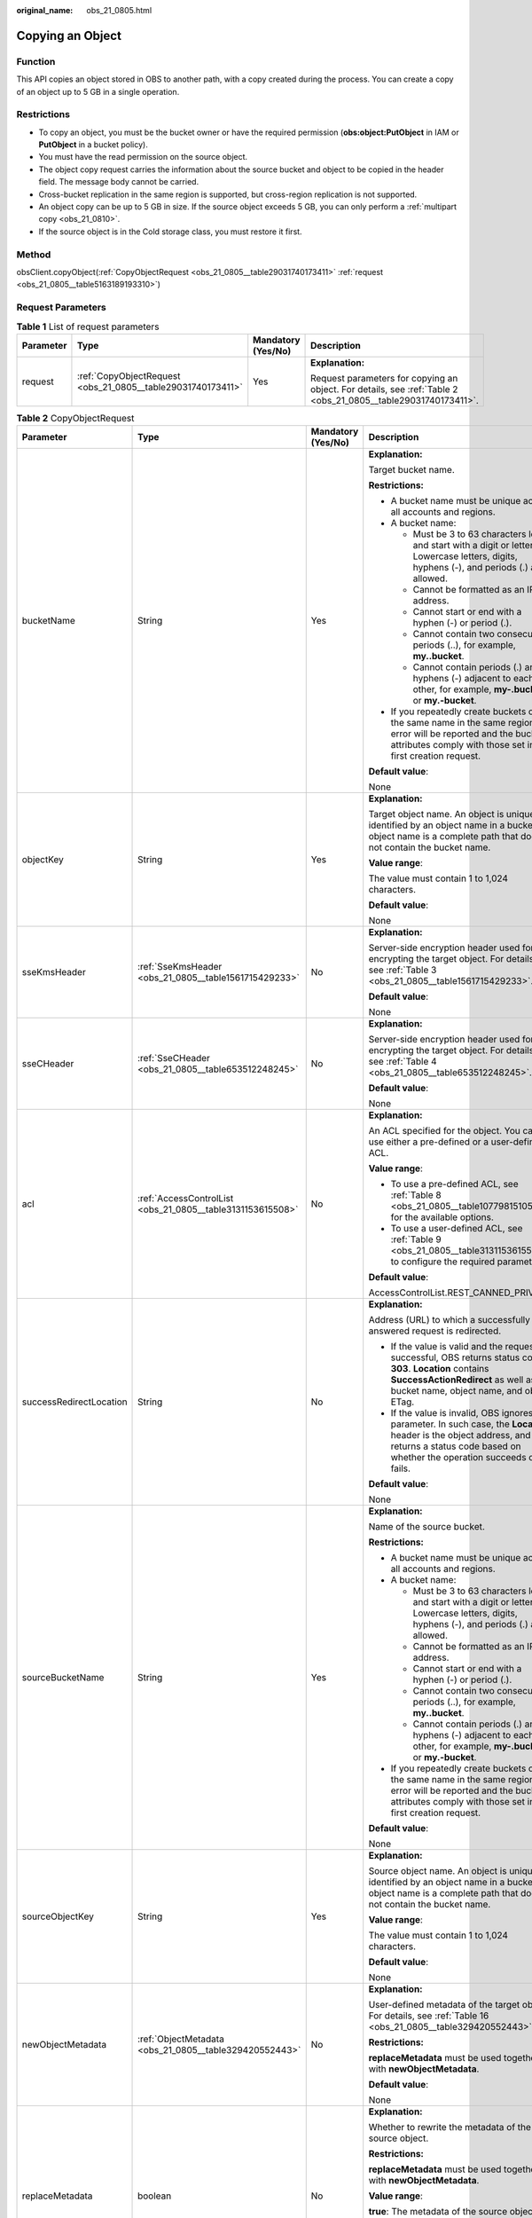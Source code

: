 :original_name: obs_21_0805.html

.. _obs_21_0805:

Copying an Object
=================

Function
--------

This API copies an object stored in OBS to another path, with a copy created during the process. You can create a copy of an object up to 5 GB in a single operation.

Restrictions
------------

-  To copy an object, you must be the bucket owner or have the required permission (**obs:object:PutObject** in IAM or **PutObject** in a bucket policy).
-  You must have the read permission on the source object.
-  The object copy request carries the information about the source bucket and object to be copied in the header field. The message body cannot be carried.
-  Cross-bucket replication in the same region is supported, but cross-region replication is not supported.
-  An object copy can be up to 5 GB in size. If the source object exceeds 5 GB, you can only perform a :ref:`multipart copy <obs_21_0810>`.
-  If the source object is in the Cold storage class, you must restore it first.

Method
------

obsClient.copyObject(:ref:`CopyObjectRequest <obs_21_0805__table29031740173411>` :ref:`request <obs_21_0805__table5163189193310>`)

Request Parameters
------------------

.. _obs_21_0805__table5163189193310:

.. table:: **Table 1** List of request parameters

   +-----------------+-------------------------------------------------------------+--------------------+---------------------------------------------------------------------------------------------------------------+
   | Parameter       | Type                                                        | Mandatory (Yes/No) | Description                                                                                                   |
   +=================+=============================================================+====================+===============================================================================================================+
   | request         | :ref:`CopyObjectRequest <obs_21_0805__table29031740173411>` | Yes                | **Explanation:**                                                                                              |
   |                 |                                                             |                    |                                                                                                               |
   |                 |                                                             |                    | Request parameters for copying an object. For details, see :ref:`Table 2 <obs_21_0805__table29031740173411>`. |
   +-----------------+-------------------------------------------------------------+--------------------+---------------------------------------------------------------------------------------------------------------+

.. _obs_21_0805__table29031740173411:

.. table:: **Table 2** CopyObjectRequest

   +-------------------------+------------------------------------------------------------+--------------------+----------------------------------------------------------------------------------------------------------------------------------------------------------------------------------------------------------------------------------------------------------------------------------+
   | Parameter               | Type                                                       | Mandatory (Yes/No) | Description                                                                                                                                                                                                                                                                      |
   +=========================+============================================================+====================+==================================================================================================================================================================================================================================================================================+
   | bucketName              | String                                                     | Yes                | **Explanation:**                                                                                                                                                                                                                                                                 |
   |                         |                                                            |                    |                                                                                                                                                                                                                                                                                  |
   |                         |                                                            |                    | Target bucket name.                                                                                                                                                                                                                                                              |
   |                         |                                                            |                    |                                                                                                                                                                                                                                                                                  |
   |                         |                                                            |                    | **Restrictions:**                                                                                                                                                                                                                                                                |
   |                         |                                                            |                    |                                                                                                                                                                                                                                                                                  |
   |                         |                                                            |                    | -  A bucket name must be unique across all accounts and regions.                                                                                                                                                                                                                 |
   |                         |                                                            |                    | -  A bucket name:                                                                                                                                                                                                                                                                |
   |                         |                                                            |                    |                                                                                                                                                                                                                                                                                  |
   |                         |                                                            |                    |    -  Must be 3 to 63 characters long and start with a digit or letter. Lowercase letters, digits, hyphens (-), and periods (.) are allowed.                                                                                                                                     |
   |                         |                                                            |                    |    -  Cannot be formatted as an IP address.                                                                                                                                                                                                                                      |
   |                         |                                                            |                    |    -  Cannot start or end with a hyphen (-) or period (.).                                                                                                                                                                                                                       |
   |                         |                                                            |                    |    -  Cannot contain two consecutive periods (..), for example, **my..bucket**.                                                                                                                                                                                                  |
   |                         |                                                            |                    |    -  Cannot contain periods (.) and hyphens (-) adjacent to each other, for example, **my-.bucket** or **my.-bucket**.                                                                                                                                                          |
   |                         |                                                            |                    |                                                                                                                                                                                                                                                                                  |
   |                         |                                                            |                    | -  If you repeatedly create buckets of the same name in the same region, no error will be reported and the bucket attributes comply with those set in the first creation request.                                                                                                |
   |                         |                                                            |                    |                                                                                                                                                                                                                                                                                  |
   |                         |                                                            |                    | **Default value**:                                                                                                                                                                                                                                                               |
   |                         |                                                            |                    |                                                                                                                                                                                                                                                                                  |
   |                         |                                                            |                    | None                                                                                                                                                                                                                                                                             |
   +-------------------------+------------------------------------------------------------+--------------------+----------------------------------------------------------------------------------------------------------------------------------------------------------------------------------------------------------------------------------------------------------------------------------+
   | objectKey               | String                                                     | Yes                | **Explanation:**                                                                                                                                                                                                                                                                 |
   |                         |                                                            |                    |                                                                                                                                                                                                                                                                                  |
   |                         |                                                            |                    | Target object name. An object is uniquely identified by an object name in a bucket. An object name is a complete path that does not contain the bucket name.                                                                                                                     |
   |                         |                                                            |                    |                                                                                                                                                                                                                                                                                  |
   |                         |                                                            |                    | **Value range**:                                                                                                                                                                                                                                                                 |
   |                         |                                                            |                    |                                                                                                                                                                                                                                                                                  |
   |                         |                                                            |                    | The value must contain 1 to 1,024 characters.                                                                                                                                                                                                                                    |
   |                         |                                                            |                    |                                                                                                                                                                                                                                                                                  |
   |                         |                                                            |                    | **Default value**:                                                                                                                                                                                                                                                               |
   |                         |                                                            |                    |                                                                                                                                                                                                                                                                                  |
   |                         |                                                            |                    | None                                                                                                                                                                                                                                                                             |
   +-------------------------+------------------------------------------------------------+--------------------+----------------------------------------------------------------------------------------------------------------------------------------------------------------------------------------------------------------------------------------------------------------------------------+
   | sseKmsHeader            | :ref:`SseKmsHeader <obs_21_0805__table1561715429233>`      | No                 | **Explanation:**                                                                                                                                                                                                                                                                 |
   |                         |                                                            |                    |                                                                                                                                                                                                                                                                                  |
   |                         |                                                            |                    | Server-side encryption header used for encrypting the target object. For details, see :ref:`Table 3 <obs_21_0805__table1561715429233>`.                                                                                                                                          |
   |                         |                                                            |                    |                                                                                                                                                                                                                                                                                  |
   |                         |                                                            |                    | **Default value**:                                                                                                                                                                                                                                                               |
   |                         |                                                            |                    |                                                                                                                                                                                                                                                                                  |
   |                         |                                                            |                    | None                                                                                                                                                                                                                                                                             |
   +-------------------------+------------------------------------------------------------+--------------------+----------------------------------------------------------------------------------------------------------------------------------------------------------------------------------------------------------------------------------------------------------------------------------+
   | sseCHeader              | :ref:`SseCHeader <obs_21_0805__table653512248245>`         | No                 | **Explanation:**                                                                                                                                                                                                                                                                 |
   |                         |                                                            |                    |                                                                                                                                                                                                                                                                                  |
   |                         |                                                            |                    | Server-side encryption header used for encrypting the target object. For details, see :ref:`Table 4 <obs_21_0805__table653512248245>`.                                                                                                                                           |
   |                         |                                                            |                    |                                                                                                                                                                                                                                                                                  |
   |                         |                                                            |                    | **Default value**:                                                                                                                                                                                                                                                               |
   |                         |                                                            |                    |                                                                                                                                                                                                                                                                                  |
   |                         |                                                            |                    | None                                                                                                                                                                                                                                                                             |
   +-------------------------+------------------------------------------------------------+--------------------+----------------------------------------------------------------------------------------------------------------------------------------------------------------------------------------------------------------------------------------------------------------------------------+
   | acl                     | :ref:`AccessControlList <obs_21_0805__table3131153615508>` | No                 | **Explanation:**                                                                                                                                                                                                                                                                 |
   |                         |                                                            |                    |                                                                                                                                                                                                                                                                                  |
   |                         |                                                            |                    | An ACL specified for the object. You can use either a pre-defined or a user-defined ACL.                                                                                                                                                                                         |
   |                         |                                                            |                    |                                                                                                                                                                                                                                                                                  |
   |                         |                                                            |                    | **Value range**:                                                                                                                                                                                                                                                                 |
   |                         |                                                            |                    |                                                                                                                                                                                                                                                                                  |
   |                         |                                                            |                    | -  To use a pre-defined ACL, see :ref:`Table 8 <obs_21_0805__table1077981510530>` for the available options.                                                                                                                                                                     |
   |                         |                                                            |                    | -  To use a user-defined ACL, see :ref:`Table 9 <obs_21_0805__table3131153615508>` to configure the required parameters.                                                                                                                                                         |
   |                         |                                                            |                    |                                                                                                                                                                                                                                                                                  |
   |                         |                                                            |                    | **Default value**:                                                                                                                                                                                                                                                               |
   |                         |                                                            |                    |                                                                                                                                                                                                                                                                                  |
   |                         |                                                            |                    | AccessControlList.REST_CANNED_PRIVATE                                                                                                                                                                                                                                            |
   +-------------------------+------------------------------------------------------------+--------------------+----------------------------------------------------------------------------------------------------------------------------------------------------------------------------------------------------------------------------------------------------------------------------------+
   | successRedirectLocation | String                                                     | No                 | **Explanation:**                                                                                                                                                                                                                                                                 |
   |                         |                                                            |                    |                                                                                                                                                                                                                                                                                  |
   |                         |                                                            |                    | Address (URL) to which a successfully answered request is redirected.                                                                                                                                                                                                            |
   |                         |                                                            |                    |                                                                                                                                                                                                                                                                                  |
   |                         |                                                            |                    | -  If the value is valid and the request is successful, OBS returns status code **303**. **Location** contains **SuccessActionRedirect** as well as the bucket name, object name, and object ETag.                                                                               |
   |                         |                                                            |                    | -  If the value is invalid, OBS ignores this parameter. In such case, the **Location** header is the object address, and OBS returns a status code based on whether the operation succeeds or fails.                                                                             |
   |                         |                                                            |                    |                                                                                                                                                                                                                                                                                  |
   |                         |                                                            |                    | **Default value**:                                                                                                                                                                                                                                                               |
   |                         |                                                            |                    |                                                                                                                                                                                                                                                                                  |
   |                         |                                                            |                    | None                                                                                                                                                                                                                                                                             |
   +-------------------------+------------------------------------------------------------+--------------------+----------------------------------------------------------------------------------------------------------------------------------------------------------------------------------------------------------------------------------------------------------------------------------+
   | sourceBucketName        | String                                                     | Yes                | **Explanation:**                                                                                                                                                                                                                                                                 |
   |                         |                                                            |                    |                                                                                                                                                                                                                                                                                  |
   |                         |                                                            |                    | Name of the source bucket.                                                                                                                                                                                                                                                       |
   |                         |                                                            |                    |                                                                                                                                                                                                                                                                                  |
   |                         |                                                            |                    | **Restrictions:**                                                                                                                                                                                                                                                                |
   |                         |                                                            |                    |                                                                                                                                                                                                                                                                                  |
   |                         |                                                            |                    | -  A bucket name must be unique across all accounts and regions.                                                                                                                                                                                                                 |
   |                         |                                                            |                    | -  A bucket name:                                                                                                                                                                                                                                                                |
   |                         |                                                            |                    |                                                                                                                                                                                                                                                                                  |
   |                         |                                                            |                    |    -  Must be 3 to 63 characters long and start with a digit or letter. Lowercase letters, digits, hyphens (-), and periods (.) are allowed.                                                                                                                                     |
   |                         |                                                            |                    |    -  Cannot be formatted as an IP address.                                                                                                                                                                                                                                      |
   |                         |                                                            |                    |    -  Cannot start or end with a hyphen (-) or period (.).                                                                                                                                                                                                                       |
   |                         |                                                            |                    |    -  Cannot contain two consecutive periods (..), for example, **my..bucket**.                                                                                                                                                                                                  |
   |                         |                                                            |                    |    -  Cannot contain periods (.) and hyphens (-) adjacent to each other, for example, **my-.bucket** or **my.-bucket**.                                                                                                                                                          |
   |                         |                                                            |                    |                                                                                                                                                                                                                                                                                  |
   |                         |                                                            |                    | -  If you repeatedly create buckets of the same name in the same region, no error will be reported and the bucket attributes comply with those set in the first creation request.                                                                                                |
   |                         |                                                            |                    |                                                                                                                                                                                                                                                                                  |
   |                         |                                                            |                    | **Default value**:                                                                                                                                                                                                                                                               |
   |                         |                                                            |                    |                                                                                                                                                                                                                                                                                  |
   |                         |                                                            |                    | None                                                                                                                                                                                                                                                                             |
   +-------------------------+------------------------------------------------------------+--------------------+----------------------------------------------------------------------------------------------------------------------------------------------------------------------------------------------------------------------------------------------------------------------------------+
   | sourceObjectKey         | String                                                     | Yes                | **Explanation:**                                                                                                                                                                                                                                                                 |
   |                         |                                                            |                    |                                                                                                                                                                                                                                                                                  |
   |                         |                                                            |                    | Source object name. An object is uniquely identified by an object name in a bucket. An object name is a complete path that does not contain the bucket name.                                                                                                                     |
   |                         |                                                            |                    |                                                                                                                                                                                                                                                                                  |
   |                         |                                                            |                    | **Value range**:                                                                                                                                                                                                                                                                 |
   |                         |                                                            |                    |                                                                                                                                                                                                                                                                                  |
   |                         |                                                            |                    | The value must contain 1 to 1,024 characters.                                                                                                                                                                                                                                    |
   |                         |                                                            |                    |                                                                                                                                                                                                                                                                                  |
   |                         |                                                            |                    | **Default value**:                                                                                                                                                                                                                                                               |
   |                         |                                                            |                    |                                                                                                                                                                                                                                                                                  |
   |                         |                                                            |                    | None                                                                                                                                                                                                                                                                             |
   +-------------------------+------------------------------------------------------------+--------------------+----------------------------------------------------------------------------------------------------------------------------------------------------------------------------------------------------------------------------------------------------------------------------------+
   | newObjectMetadata       | :ref:`ObjectMetadata <obs_21_0805__table329420552443>`     | No                 | **Explanation:**                                                                                                                                                                                                                                                                 |
   |                         |                                                            |                    |                                                                                                                                                                                                                                                                                  |
   |                         |                                                            |                    | User-defined metadata of the target object. For details, see :ref:`Table 16 <obs_21_0805__table329420552443>`.                                                                                                                                                                   |
   |                         |                                                            |                    |                                                                                                                                                                                                                                                                                  |
   |                         |                                                            |                    | **Restrictions:**                                                                                                                                                                                                                                                                |
   |                         |                                                            |                    |                                                                                                                                                                                                                                                                                  |
   |                         |                                                            |                    | **replaceMetadata** must be used together with **newObjectMetadata**.                                                                                                                                                                                                            |
   |                         |                                                            |                    |                                                                                                                                                                                                                                                                                  |
   |                         |                                                            |                    | **Default value**:                                                                                                                                                                                                                                                               |
   |                         |                                                            |                    |                                                                                                                                                                                                                                                                                  |
   |                         |                                                            |                    | None                                                                                                                                                                                                                                                                             |
   +-------------------------+------------------------------------------------------------+--------------------+----------------------------------------------------------------------------------------------------------------------------------------------------------------------------------------------------------------------------------------------------------------------------------+
   | replaceMetadata         | boolean                                                    | No                 | **Explanation:**                                                                                                                                                                                                                                                                 |
   |                         |                                                            |                    |                                                                                                                                                                                                                                                                                  |
   |                         |                                                            |                    | Whether to rewrite the metadata of the source object.                                                                                                                                                                                                                            |
   |                         |                                                            |                    |                                                                                                                                                                                                                                                                                  |
   |                         |                                                            |                    | **Restrictions:**                                                                                                                                                                                                                                                                |
   |                         |                                                            |                    |                                                                                                                                                                                                                                                                                  |
   |                         |                                                            |                    | **replaceMetadata** must be used together with **newObjectMetadata**.                                                                                                                                                                                                            |
   |                         |                                                            |                    |                                                                                                                                                                                                                                                                                  |
   |                         |                                                            |                    | **Value range**:                                                                                                                                                                                                                                                                 |
   |                         |                                                            |                    |                                                                                                                                                                                                                                                                                  |
   |                         |                                                            |                    | **true**: The metadata of the source object is rewritten.                                                                                                                                                                                                                        |
   |                         |                                                            |                    |                                                                                                                                                                                                                                                                                  |
   |                         |                                                            |                    | **false**: The metadata of the source object is not rewritten.                                                                                                                                                                                                                   |
   |                         |                                                            |                    |                                                                                                                                                                                                                                                                                  |
   |                         |                                                            |                    | **Default value**:                                                                                                                                                                                                                                                               |
   |                         |                                                            |                    |                                                                                                                                                                                                                                                                                  |
   |                         |                                                            |                    | None                                                                                                                                                                                                                                                                             |
   +-------------------------+------------------------------------------------------------+--------------------+----------------------------------------------------------------------------------------------------------------------------------------------------------------------------------------------------------------------------------------------------------------------------------+
   | ifModifiedSince         | java.util.Date                                             | No                 | **Explanation:**                                                                                                                                                                                                                                                                 |
   |                         |                                                            |                    |                                                                                                                                                                                                                                                                                  |
   |                         |                                                            |                    | The source object is copied if it has been modified since the specified time; otherwise, an exception is thrown.                                                                                                                                                                 |
   |                         |                                                            |                    |                                                                                                                                                                                                                                                                                  |
   |                         |                                                            |                    | **Restrictions:**                                                                                                                                                                                                                                                                |
   |                         |                                                            |                    |                                                                                                                                                                                                                                                                                  |
   |                         |                                                            |                    | -  If the object copy request includes **ifUnmodifiedSince**, **ifMatchTag**, **ifModifiedSince**, or **ifNoneMatchTag**, and the specified condition is not met, the copy will fail and an exception will be thrown with HTTP status code **412 precondition failed** returned. |
   |                         |                                                            |                    | -  **ifModifiedSince** and **ifNoneMatchTag** can be used together. So do **ifUnmodifiedSince** and **ifMatchTag**.                                                                                                                                                              |
   |                         |                                                            |                    |                                                                                                                                                                                                                                                                                  |
   |                         |                                                            |                    | **Default value**:                                                                                                                                                                                                                                                               |
   |                         |                                                            |                    |                                                                                                                                                                                                                                                                                  |
   |                         |                                                            |                    | None                                                                                                                                                                                                                                                                             |
   +-------------------------+------------------------------------------------------------+--------------------+----------------------------------------------------------------------------------------------------------------------------------------------------------------------------------------------------------------------------------------------------------------------------------+
   | ifUnmodifiedSince       | java.util.Date                                             | No                 | **Explanation:**                                                                                                                                                                                                                                                                 |
   |                         |                                                            |                    |                                                                                                                                                                                                                                                                                  |
   |                         |                                                            |                    | If the source object has not been modified since the specified time, it is copied. Otherwise, an exception is thrown.                                                                                                                                                            |
   |                         |                                                            |                    |                                                                                                                                                                                                                                                                                  |
   |                         |                                                            |                    | **Restrictions:**                                                                                                                                                                                                                                                                |
   |                         |                                                            |                    |                                                                                                                                                                                                                                                                                  |
   |                         |                                                            |                    | -  If the object copy request includes **ifUnmodifiedSince**, **ifMatchTag**, **ifModifiedSince**, or **ifNoneMatchTag**, and the specified condition is not met, the copy will fail and an exception will be thrown with HTTP status code **412 precondition failed** returned. |
   |                         |                                                            |                    | -  **ifModifiedSince** and **ifNoneMatchTag** can be used together. So do **ifUnmodifiedSince** and **ifMatchTag**.                                                                                                                                                              |
   |                         |                                                            |                    |                                                                                                                                                                                                                                                                                  |
   |                         |                                                            |                    | **Default value**:                                                                                                                                                                                                                                                               |
   |                         |                                                            |                    |                                                                                                                                                                                                                                                                                  |
   |                         |                                                            |                    | None                                                                                                                                                                                                                                                                             |
   +-------------------------+------------------------------------------------------------+--------------------+----------------------------------------------------------------------------------------------------------------------------------------------------------------------------------------------------------------------------------------------------------------------------------+
   | ifMatchTag              | String                                                     | No                 | **Explanation:**                                                                                                                                                                                                                                                                 |
   |                         |                                                            |                    |                                                                                                                                                                                                                                                                                  |
   |                         |                                                            |                    | Preset ETag. If the ETag of the source object is the same as the preset ETag, the object is returned. Otherwise, an error is returned. The ETag of the source object is the MD5 value of it.                                                                                     |
   |                         |                                                            |                    |                                                                                                                                                                                                                                                                                  |
   |                         |                                                            |                    | **Restrictions:**                                                                                                                                                                                                                                                                |
   |                         |                                                            |                    |                                                                                                                                                                                                                                                                                  |
   |                         |                                                            |                    | -  If the object copy request includes **ifUnmodifiedSince**, **ifMatchTag**, **ifModifiedSince**, or **ifNoneMatchTag**, and the specified condition is not met, the copy will fail and an exception will be thrown with HTTP status code **412 precondition failed** returned. |
   |                         |                                                            |                    | -  **ifModifiedSince** and **ifNoneMatchTag** can be used together. So do **ifUnmodifiedSince** and **ifMatchTag**.                                                                                                                                                              |
   |                         |                                                            |                    |                                                                                                                                                                                                                                                                                  |
   |                         |                                                            |                    | **Value range**:                                                                                                                                                                                                                                                                 |
   |                         |                                                            |                    |                                                                                                                                                                                                                                                                                  |
   |                         |                                                            |                    | The value must contain 32 characters.                                                                                                                                                                                                                                            |
   |                         |                                                            |                    |                                                                                                                                                                                                                                                                                  |
   |                         |                                                            |                    | **Default value**:                                                                                                                                                                                                                                                               |
   |                         |                                                            |                    |                                                                                                                                                                                                                                                                                  |
   |                         |                                                            |                    | None                                                                                                                                                                                                                                                                             |
   +-------------------------+------------------------------------------------------------+--------------------+----------------------------------------------------------------------------------------------------------------------------------------------------------------------------------------------------------------------------------------------------------------------------------+
   | ifNoneMatchTag          | String                                                     | No                 | **Explanation:**                                                                                                                                                                                                                                                                 |
   |                         |                                                            |                    |                                                                                                                                                                                                                                                                                  |
   |                         |                                                            |                    | Preset ETag. If the ETag of the source object is different from the preset ETag, the object is returned. Otherwise, an error is returned. The ETag of the source object is the MD5 value of it.                                                                                  |
   |                         |                                                            |                    |                                                                                                                                                                                                                                                                                  |
   |                         |                                                            |                    | **Restrictions:**                                                                                                                                                                                                                                                                |
   |                         |                                                            |                    |                                                                                                                                                                                                                                                                                  |
   |                         |                                                            |                    | -  If the object copy request includes **ifUnmodifiedSince**, **ifMatchTag**, **ifModifiedSince**, or **ifNoneMatchTag**, and the specified condition is not met, the copy will fail and an exception will be thrown with HTTP status code **412 precondition failed** returned. |
   |                         |                                                            |                    | -  **ifModifiedSince** and **ifNoneMatchTag** can be used together. So do **ifUnmodifiedSince** and **ifMatchTag**.                                                                                                                                                              |
   |                         |                                                            |                    |                                                                                                                                                                                                                                                                                  |
   |                         |                                                            |                    | **Value range**:                                                                                                                                                                                                                                                                 |
   |                         |                                                            |                    |                                                                                                                                                                                                                                                                                  |
   |                         |                                                            |                    | The value must contain 32 characters.                                                                                                                                                                                                                                            |
   |                         |                                                            |                    |                                                                                                                                                                                                                                                                                  |
   |                         |                                                            |                    | **Default value**:                                                                                                                                                                                                                                                               |
   |                         |                                                            |                    |                                                                                                                                                                                                                                                                                  |
   |                         |                                                            |                    | None                                                                                                                                                                                                                                                                             |
   +-------------------------+------------------------------------------------------------+--------------------+----------------------------------------------------------------------------------------------------------------------------------------------------------------------------------------------------------------------------------------------------------------------------------+
   | versionId               | String                                                     | No                 | **Explanation:**                                                                                                                                                                                                                                                                 |
   |                         |                                                            |                    |                                                                                                                                                                                                                                                                                  |
   |                         |                                                            |                    | Source object version ID.                                                                                                                                                                                                                                                        |
   |                         |                                                            |                    |                                                                                                                                                                                                                                                                                  |
   |                         |                                                            |                    | **Value range**:                                                                                                                                                                                                                                                                 |
   |                         |                                                            |                    |                                                                                                                                                                                                                                                                                  |
   |                         |                                                            |                    | The value must contain 32 characters.                                                                                                                                                                                                                                            |
   |                         |                                                            |                    |                                                                                                                                                                                                                                                                                  |
   |                         |                                                            |                    | **Default value**:                                                                                                                                                                                                                                                               |
   |                         |                                                            |                    |                                                                                                                                                                                                                                                                                  |
   |                         |                                                            |                    | None                                                                                                                                                                                                                                                                             |
   +-------------------------+------------------------------------------------------------+--------------------+----------------------------------------------------------------------------------------------------------------------------------------------------------------------------------------------------------------------------------------------------------------------------------+
   | sseCHeaderSource        | :ref:`SseCHeader <obs_21_0805__table653512248245>`         | No                 | **Explanation:**                                                                                                                                                                                                                                                                 |
   |                         |                                                            |                    |                                                                                                                                                                                                                                                                                  |
   |                         |                                                            |                    | Server-side decryption header used for decrypting the source object. For details, see :ref:`Table 4 <obs_21_0805__table653512248245>`.                                                                                                                                           |
   |                         |                                                            |                    |                                                                                                                                                                                                                                                                                  |
   |                         |                                                            |                    | **Default value**:                                                                                                                                                                                                                                                               |
   |                         |                                                            |                    |                                                                                                                                                                                                                                                                                  |
   |                         |                                                            |                    | None                                                                                                                                                                                                                                                                             |
   +-------------------------+------------------------------------------------------------+--------------------+----------------------------------------------------------------------------------------------------------------------------------------------------------------------------------------------------------------------------------------------------------------------------------+

.. _obs_21_0805__table1561715429233:

.. table:: **Table 3** SseKmsHeader

   +-----------------+-----------------------------------------------------------+--------------------+---------------------------------------------------------------------------------------------------------------------------------------------------+
   | Parameter       | Type                                                      | Mandatory (Yes/No) | Description                                                                                                                                       |
   +=================+===========================================================+====================+===================================================================================================================================================+
   | encryption      | :ref:`ServerEncryption <obs_21_0805__table1374812554243>` | Yes                | **Explanation:**                                                                                                                                  |
   |                 |                                                           |                    |                                                                                                                                                   |
   |                 |                                                           |                    | SSE-KMS is used for encrypting objects on the server side.                                                                                        |
   |                 |                                                           |                    |                                                                                                                                                   |
   |                 |                                                           |                    | **Value range**:                                                                                                                                  |
   |                 |                                                           |                    |                                                                                                                                                   |
   |                 |                                                           |                    | **kms**. For details, see :ref:`Table 5 <obs_21_0805__table1374812554243>`.                                                                       |
   |                 |                                                           |                    |                                                                                                                                                   |
   |                 |                                                           |                    | **Default value**:                                                                                                                                |
   |                 |                                                           |                    |                                                                                                                                                   |
   |                 |                                                           |                    | None                                                                                                                                              |
   +-----------------+-----------------------------------------------------------+--------------------+---------------------------------------------------------------------------------------------------------------------------------------------------+
   | sseAlgorithm    | :ref:`SSEAlgorithmEnum <obs_21_0805__table1797317205250>` | No                 | **Explanation:**                                                                                                                                  |
   |                 |                                                           |                    |                                                                                                                                                   |
   |                 |                                                           |                    | Encryption algorithm.                                                                                                                             |
   |                 |                                                           |                    |                                                                                                                                                   |
   |                 |                                                           |                    | **Restrictions:**                                                                                                                                 |
   |                 |                                                           |                    |                                                                                                                                                   |
   |                 |                                                           |                    | Only KMS is supported.                                                                                                                            |
   |                 |                                                           |                    |                                                                                                                                                   |
   |                 |                                                           |                    | **Value range**:                                                                                                                                  |
   |                 |                                                           |                    |                                                                                                                                                   |
   |                 |                                                           |                    | See :ref:`Table 6 <obs_21_0805__table1797317205250>`.                                                                                             |
   |                 |                                                           |                    |                                                                                                                                                   |
   |                 |                                                           |                    | **Default value**:                                                                                                                                |
   |                 |                                                           |                    |                                                                                                                                                   |
   |                 |                                                           |                    | None                                                                                                                                              |
   +-----------------+-----------------------------------------------------------+--------------------+---------------------------------------------------------------------------------------------------------------------------------------------------+
   | kmsKeyId        | String                                                    | No                 | **Explanation:**                                                                                                                                  |
   |                 |                                                           |                    |                                                                                                                                                   |
   |                 |                                                           |                    | ID of the KMS master key when SSE-KMS is used.                                                                                                    |
   |                 |                                                           |                    |                                                                                                                                                   |
   |                 |                                                           |                    | **Value range**:                                                                                                                                  |
   |                 |                                                           |                    |                                                                                                                                                   |
   |                 |                                                           |                    | Valid value formats are as follows:                                                                                                               |
   |                 |                                                           |                    |                                                                                                                                                   |
   |                 |                                                           |                    | #. *regionID*\ **:**\ *domainID*\ **:key/**\ *key_id*                                                                                             |
   |                 |                                                           |                    | #. key_id                                                                                                                                         |
   |                 |                                                           |                    |                                                                                                                                                   |
   |                 |                                                           |                    | In the preceding formats:                                                                                                                         |
   |                 |                                                           |                    |                                                                                                                                                   |
   |                 |                                                           |                    | -  *regionID* indicates the ID of the region where the key is used.                                                                               |
   |                 |                                                           |                    | -  *domainID* indicates the ID of the account that the key is for. To obtain it, see :ref:`How Do I Get My Account ID and User ID? <obs_23_1712>` |
   |                 |                                                           |                    | -  *key_id* indicates the ID of the key created on Data Encryption Workshop (DEW).                                                                |
   |                 |                                                           |                    |                                                                                                                                                   |
   |                 |                                                           |                    | **Default value**:                                                                                                                                |
   |                 |                                                           |                    |                                                                                                                                                   |
   |                 |                                                           |                    | -  If this parameter is not specified, the default master key will be used.                                                                       |
   |                 |                                                           |                    | -  If there is no such a default master key, OBS will create one and use it by default.                                                           |
   +-----------------+-----------------------------------------------------------+--------------------+---------------------------------------------------------------------------------------------------------------------------------------------------+

.. _obs_21_0805__table653512248245:

.. table:: **Table 4** SseCHeader

   +-----------------+-----------------------------------------------------------+--------------------+--------------------------------------------------------------------------------------------------------------------------------------+
   | Parameter       | Type                                                      | Mandatory (Yes/No) | Description                                                                                                                          |
   +=================+===========================================================+====================+======================================================================================================================================+
   | algorithm       | :ref:`ServerAlgorithm <obs_21_0805__table985050192619>`   | Yes                | **Explanation:**                                                                                                                     |
   |                 |                                                           |                    |                                                                                                                                      |
   |                 |                                                           |                    | SSE-C is used for encrypting objects on the server side.                                                                             |
   |                 |                                                           |                    |                                                                                                                                      |
   |                 |                                                           |                    | **Value range**:                                                                                                                     |
   |                 |                                                           |                    |                                                                                                                                      |
   |                 |                                                           |                    | **AES256**, indicating AES is used to encrypt the object in SSE-C. For details, see :ref:`Table 7 <obs_21_0805__table985050192619>`. |
   |                 |                                                           |                    |                                                                                                                                      |
   |                 |                                                           |                    | **Default value**:                                                                                                                   |
   |                 |                                                           |                    |                                                                                                                                      |
   |                 |                                                           |                    | None                                                                                                                                 |
   +-----------------+-----------------------------------------------------------+--------------------+--------------------------------------------------------------------------------------------------------------------------------------+
   | sseAlgorithm    | :ref:`SSEAlgorithmEnum <obs_21_0805__table1797317205250>` | No                 | **Explanation:**                                                                                                                     |
   |                 |                                                           |                    |                                                                                                                                      |
   |                 |                                                           |                    | Encryption algorithm.                                                                                                                |
   |                 |                                                           |                    |                                                                                                                                      |
   |                 |                                                           |                    | **Restrictions:**                                                                                                                    |
   |                 |                                                           |                    |                                                                                                                                      |
   |                 |                                                           |                    | Only AES256 is supported.                                                                                                            |
   |                 |                                                           |                    |                                                                                                                                      |
   |                 |                                                           |                    | **Value range**:                                                                                                                     |
   |                 |                                                           |                    |                                                                                                                                      |
   |                 |                                                           |                    | See :ref:`Table 6 <obs_21_0805__table1797317205250>`.                                                                                |
   |                 |                                                           |                    |                                                                                                                                      |
   |                 |                                                           |                    | **Default value**:                                                                                                                   |
   |                 |                                                           |                    |                                                                                                                                      |
   |                 |                                                           |                    | None                                                                                                                                 |
   +-----------------+-----------------------------------------------------------+--------------------+--------------------------------------------------------------------------------------------------------------------------------------+
   | sseCKey         | byte[]                                                    | Yes                | **Explanation:**                                                                                                                     |
   |                 |                                                           |                    |                                                                                                                                      |
   |                 |                                                           |                    | Key used for encrypting the object when SSE-C is used, in byte[] format.                                                             |
   |                 |                                                           |                    |                                                                                                                                      |
   |                 |                                                           |                    | **Default value**:                                                                                                                   |
   |                 |                                                           |                    |                                                                                                                                      |
   |                 |                                                           |                    | None                                                                                                                                 |
   +-----------------+-----------------------------------------------------------+--------------------+--------------------------------------------------------------------------------------------------------------------------------------+
   | sseCKeyBase64   | String                                                    | No                 | **Explanation:**                                                                                                                     |
   |                 |                                                           |                    |                                                                                                                                      |
   |                 |                                                           |                    | Base64-encoded key used for encrypting the object when SSE-C is used.                                                                |
   |                 |                                                           |                    |                                                                                                                                      |
   |                 |                                                           |                    | **Default value**:                                                                                                                   |
   |                 |                                                           |                    |                                                                                                                                      |
   |                 |                                                           |                    | None                                                                                                                                 |
   +-----------------+-----------------------------------------------------------+--------------------+--------------------------------------------------------------------------------------------------------------------------------------+

.. _obs_21_0805__table1374812554243:

.. table:: **Table 5** ServerEncryption

   ======== =============
   Constant Default Value
   ======== =============
   OBS_KMS  kms
   ======== =============

.. _obs_21_0805__table1797317205250:

.. table:: **Table 6** SSEAlgorithmEnum

   ======== =============
   Constant Default Value
   ======== =============
   KMS      kms
   AES256   AES256
   ======== =============

.. _obs_21_0805__table985050192619:

.. table:: **Table 7** ServerAlgorithm

   ======== =============
   Constant Default Value
   ======== =============
   AES256   AES256
   ======== =============

.. _obs_21_0805__table1077981510530:

.. table:: **Table 8** Pre-defined ACL

   +-----------------------------------------------------------+-----------------------------------------------------------------------------------------------------------------------------------------------------------------------------------------------------------------------------------------------------------------------------------------------------------------------------------------+
   | Constant                                                  | Description                                                                                                                                                                                                                                                                                                                             |
   +===========================================================+=========================================================================================================================================================================================================================================================================================================================================+
   | AccessControlList.REST_CANNED_PRIVATE                     | Private read/write.                                                                                                                                                                                                                                                                                                                     |
   |                                                           |                                                                                                                                                                                                                                                                                                                                         |
   |                                                           | A bucket or object can only be accessed by its owner.                                                                                                                                                                                                                                                                                   |
   +-----------------------------------------------------------+-----------------------------------------------------------------------------------------------------------------------------------------------------------------------------------------------------------------------------------------------------------------------------------------------------------------------------------------+
   | AccessControlList.REST_CANNED_PUBLIC_READ                 | Public read.                                                                                                                                                                                                                                                                                                                            |
   |                                                           |                                                                                                                                                                                                                                                                                                                                         |
   |                                                           | If this permission is granted on a bucket, anyone can read the object list, multipart uploads, bucket metadata, and object versions in the bucket.                                                                                                                                                                                      |
   |                                                           |                                                                                                                                                                                                                                                                                                                                         |
   |                                                           | If this permission is granted on an object, anyone can read the content and metadata of the object.                                                                                                                                                                                                                                     |
   +-----------------------------------------------------------+-----------------------------------------------------------------------------------------------------------------------------------------------------------------------------------------------------------------------------------------------------------------------------------------------------------------------------------------+
   | AccessControlList.REST_CANNED_PUBLIC_READ_WRITE           | Public read/write.                                                                                                                                                                                                                                                                                                                      |
   |                                                           |                                                                                                                                                                                                                                                                                                                                         |
   |                                                           | If this permission is granted on a bucket, anyone can read the object list, multipart uploads, and bucket metadata, and can upload or delete objects, initiate multipart uploads, upload parts, assemble parts, copy parts, and abort multipart upload tasks.                                                                           |
   |                                                           |                                                                                                                                                                                                                                                                                                                                         |
   |                                                           | If this permission is granted on an object, anyone can read the content and metadata of the object.                                                                                                                                                                                                                                     |
   +-----------------------------------------------------------+-----------------------------------------------------------------------------------------------------------------------------------------------------------------------------------------------------------------------------------------------------------------------------------------------------------------------------------------+
   | AccessControlList.REST_CANNED_PUBLIC_READ_DELIVERED       | Public read on a bucket as well as objects in the bucket.                                                                                                                                                                                                                                                                               |
   |                                                           |                                                                                                                                                                                                                                                                                                                                         |
   |                                                           | If this permission is granted on a bucket, anyone can read the object list, multipart tasks, and bucket metadata, and can also read the content and metadata of the objects in the bucket.                                                                                                                                              |
   |                                                           |                                                                                                                                                                                                                                                                                                                                         |
   |                                                           | This permission cannot be granted on objects.                                                                                                                                                                                                                                                                                           |
   +-----------------------------------------------------------+-----------------------------------------------------------------------------------------------------------------------------------------------------------------------------------------------------------------------------------------------------------------------------------------------------------------------------------------+
   | AccessControlList.REST_CANNED_PUBLIC_READ_WRITE_DELIVERED | Public read/write on a bucket as well as objects in the bucket.                                                                                                                                                                                                                                                                         |
   |                                                           |                                                                                                                                                                                                                                                                                                                                         |
   |                                                           | If this permission is granted on a bucket, anyone can read the object list, multipart uploads, and bucket metadata, and can upload or delete objects, initiate multipart upload tasks, upload parts, assemble parts, copy parts, and abort multipart uploads. They can also read the content and metadata of the objects in the bucket. |
   |                                                           |                                                                                                                                                                                                                                                                                                                                         |
   |                                                           | This permission cannot be granted on objects.                                                                                                                                                                                                                                                                                           |
   +-----------------------------------------------------------+-----------------------------------------------------------------------------------------------------------------------------------------------------------------------------------------------------------------------------------------------------------------------------------------------------------------------------------------+
   | AccessControlList.REST_CANNED_BUCKET_OWNER_FULL_CONTROL   | If this permission is granted on an object, only the bucket and object owners have the full control over the object.                                                                                                                                                                                                                    |
   |                                                           |                                                                                                                                                                                                                                                                                                                                         |
   |                                                           | By default, if you upload an object to a bucket owned by another user, the bucket owner does not have the permissions on your object. After you grant this permission to the bucket owner, the bucket owner can have full control over your object.                                                                                     |
   |                                                           |                                                                                                                                                                                                                                                                                                                                         |
   |                                                           | For example, if user A uploads object **x** to user B's bucket, user B does not have the control over object **x**. If user A sets **bucket-owner-full-control** for object **x**, user B then has the control over object **x**.                                                                                                       |
   +-----------------------------------------------------------+-----------------------------------------------------------------------------------------------------------------------------------------------------------------------------------------------------------------------------------------------------------------------------------------------------------------------------------------+

.. _obs_21_0805__table3131153615508:

.. table:: **Table 9** AccessControlList

   +-----------------+------------------------------------------------------------------+--------------------+----------------------------------------------------------------------------------------------+
   | Parameter       | Type                                                             | Mandatory (Yes/No) | Type                                                                                         |
   +=================+==================================================================+====================+==============================================================================================+
   | owner           | :ref:`Owner <obs_21_0805__table542684045918>`                    | No                 | **Explanation:**                                                                             |
   |                 |                                                                  |                    |                                                                                              |
   |                 |                                                                  |                    | Bucket owner information. For details, see :ref:`Table 10 <obs_21_0805__table542684045918>`. |
   +-----------------+------------------------------------------------------------------+--------------------+----------------------------------------------------------------------------------------------+
   | delivered       | boolean                                                          | No                 | **Explanation:**                                                                             |
   |                 |                                                                  |                    |                                                                                              |
   |                 |                                                                  |                    | Whether the bucket ACL is applied to all objects in the bucket.                              |
   |                 |                                                                  |                    |                                                                                              |
   |                 |                                                                  |                    | **Value range**:                                                                             |
   |                 |                                                                  |                    |                                                                                              |
   |                 |                                                                  |                    | **true**: The bucket ACL is applied to all objects in the bucket.                            |
   |                 |                                                                  |                    |                                                                                              |
   |                 |                                                                  |                    | **false**: The bucket ACL is not applied to any objects in the bucket.                       |
   |                 |                                                                  |                    |                                                                                              |
   |                 |                                                                  |                    | **Default value**:                                                                           |
   |                 |                                                                  |                    |                                                                                              |
   |                 |                                                                  |                    | **false**                                                                                    |
   +-----------------+------------------------------------------------------------------+--------------------+----------------------------------------------------------------------------------------------+
   | grants          | Set<:ref:`GrantAndPermission <obs_21_0805__table1966620295123>`> | No                 | **Explanation:**                                                                             |
   |                 |                                                                  |                    |                                                                                              |
   |                 |                                                                  |                    | Grantee information. For details, see :ref:`Table 11 <obs_21_0805__table1966620295123>`.     |
   +-----------------+------------------------------------------------------------------+--------------------+----------------------------------------------------------------------------------------------+

.. _obs_21_0805__table542684045918:

.. table:: **Table 10** Owner

   +-----------------+-----------------+--------------------+----------------------------------------------------------------------------------------------+
   | Parameter       | Type            | Mandatory (Yes/No) | Description                                                                                  |
   +=================+=================+====================+==============================================================================================+
   | id              | String          | Yes                | **Explanation:**                                                                             |
   |                 |                 |                    |                                                                                              |
   |                 |                 |                    | Account (domain) ID of the bucket owner.                                                     |
   |                 |                 |                    |                                                                                              |
   |                 |                 |                    | **Value range**:                                                                             |
   |                 |                 |                    |                                                                                              |
   |                 |                 |                    | To obtain the account ID, see :ref:`How Do I Get My Account ID and User ID? <obs_23_1712>`   |
   |                 |                 |                    |                                                                                              |
   |                 |                 |                    | **Default value**:                                                                           |
   |                 |                 |                    |                                                                                              |
   |                 |                 |                    | None                                                                                         |
   +-----------------+-----------------+--------------------+----------------------------------------------------------------------------------------------+
   | displayName     | String          | No                 | **Explanation:**                                                                             |
   |                 |                 |                    |                                                                                              |
   |                 |                 |                    | Account name of the owner.                                                                   |
   |                 |                 |                    |                                                                                              |
   |                 |                 |                    | **Value range**:                                                                             |
   |                 |                 |                    |                                                                                              |
   |                 |                 |                    | To obtain the account name, see :ref:`How Do I Get My Account ID and User ID? <obs_23_1712>` |
   |                 |                 |                    |                                                                                              |
   |                 |                 |                    | **Default value**:                                                                           |
   |                 |                 |                    |                                                                                              |
   |                 |                 |                    | None                                                                                         |
   +-----------------+-----------------+--------------------+----------------------------------------------------------------------------------------------+

.. _obs_21_0805__table1966620295123:

.. table:: **Table 11** GrantAndPermission

   +-----------------+------------------------------------------------------------+--------------------+-------------------------------------------------------------------------------------------------------+
   | Parameter       | Type                                                       | Mandatory (Yes/No) | Description                                                                                           |
   +=================+============================================================+====================+=======================================================================================================+
   | grantee         | :ref:`GranteeInterface <obs_21_0805__table16903171143518>` | Yes                | **Explanation:**                                                                                      |
   |                 |                                                            |                    |                                                                                                       |
   |                 |                                                            |                    | Grantees (users or user groups). For details, see :ref:`Table 13 <obs_21_0805__table16903171143518>`. |
   +-----------------+------------------------------------------------------------+--------------------+-------------------------------------------------------------------------------------------------------+
   | permission      | :ref:`Permission <obs_21_0805__table174299135128>`         | Yes                | **Explanation:**                                                                                      |
   |                 |                                                            |                    |                                                                                                       |
   |                 |                                                            |                    | Permissions to grant.                                                                                 |
   |                 |                                                            |                    |                                                                                                       |
   |                 |                                                            |                    | **Value range**:                                                                                      |
   |                 |                                                            |                    |                                                                                                       |
   |                 |                                                            |                    | See :ref:`Table 12 <obs_21_0805__table174299135128>`.                                                 |
   |                 |                                                            |                    |                                                                                                       |
   |                 |                                                            |                    | **Default value**:                                                                                    |
   |                 |                                                            |                    |                                                                                                       |
   |                 |                                                            |                    | None                                                                                                  |
   +-----------------+------------------------------------------------------------+--------------------+-------------------------------------------------------------------------------------------------------+
   | delivered       | boolean                                                    | No                 | **Explanation:**                                                                                      |
   |                 |                                                            |                    |                                                                                                       |
   |                 |                                                            |                    | Whether the bucket ACL is applied to all objects in the bucket.                                       |
   |                 |                                                            |                    |                                                                                                       |
   |                 |                                                            |                    | **Value range**:                                                                                      |
   |                 |                                                            |                    |                                                                                                       |
   |                 |                                                            |                    | **true**: The bucket ACL is applied to all objects in the bucket.                                     |
   |                 |                                                            |                    |                                                                                                       |
   |                 |                                                            |                    | **false**: The bucket ACL is not applied to any objects in the bucket.                                |
   |                 |                                                            |                    |                                                                                                       |
   |                 |                                                            |                    | **Default value**:                                                                                    |
   |                 |                                                            |                    |                                                                                                       |
   |                 |                                                            |                    | **false**                                                                                             |
   +-----------------+------------------------------------------------------------+--------------------+-------------------------------------------------------------------------------------------------------+

.. _obs_21_0805__table174299135128:

.. table:: **Table 12** Permission

   +-------------------------+-----------------------+----------------------------------------------------------------------------------------------------------------------------------------------------+
   | Constant                | Default Value         | Description                                                                                                                                        |
   +=========================+=======================+====================================================================================================================================================+
   | PERMISSION_READ         | READ                  | Read permission.                                                                                                                                   |
   |                         |                       |                                                                                                                                                    |
   |                         |                       | A grantee with this permission for a bucket can obtain the list of objects, multipart uploads, bucket metadata, and object versions in the bucket. |
   |                         |                       |                                                                                                                                                    |
   |                         |                       | A grantee with this permission for an object can obtain the object content and metadata.                                                           |
   +-------------------------+-----------------------+----------------------------------------------------------------------------------------------------------------------------------------------------+
   | PERMISSION_WRITE        | WRITE                 | Write permission.                                                                                                                                  |
   |                         |                       |                                                                                                                                                    |
   |                         |                       | A grantee with this permission for a bucket can upload, overwrite, and delete any object or part in the bucket.                                    |
   |                         |                       |                                                                                                                                                    |
   |                         |                       | This permission is not available for objects.                                                                                                      |
   +-------------------------+-----------------------+----------------------------------------------------------------------------------------------------------------------------------------------------+
   | PERMISSION_READ_ACP     | READ_ACP              | Permission to read an ACL.                                                                                                                         |
   |                         |                       |                                                                                                                                                    |
   |                         |                       | A grantee with this permission can obtain the ACL of a bucket or object.                                                                           |
   |                         |                       |                                                                                                                                                    |
   |                         |                       | A bucket or object owner has this permission for their bucket or object by default.                                                                |
   +-------------------------+-----------------------+----------------------------------------------------------------------------------------------------------------------------------------------------+
   | PERMISSION_WRITE_ACP    | WRITE_ACP             | Permission to modify an ACL.                                                                                                                       |
   |                         |                       |                                                                                                                                                    |
   |                         |                       | A grantee with this permission can update the ACL of a bucket or object.                                                                           |
   |                         |                       |                                                                                                                                                    |
   |                         |                       | A bucket or object owner has this permission for their bucket or object by default.                                                                |
   |                         |                       |                                                                                                                                                    |
   |                         |                       | This permission allows the grantee to change the access control policies, meaning the grantee has full control over a bucket or object.            |
   +-------------------------+-----------------------+----------------------------------------------------------------------------------------------------------------------------------------------------+
   | PERMISSION_FULL_CONTROL | FULL_CONTROL          | Full control access, including read and write permissions for a bucket and its ACL, or for an object and its ACL.                                  |
   |                         |                       |                                                                                                                                                    |
   |                         |                       | A grantee with this permission for a bucket has **READ**, **WRITE**, **READ_ACP**, and **WRITE_ACP** permissions for the bucket.                   |
   |                         |                       |                                                                                                                                                    |
   |                         |                       | A grantee with this permission for an object has **READ**, **READ_ACP**, and **WRITE_ACP** permissions for the object.                             |
   +-------------------------+-----------------------+----------------------------------------------------------------------------------------------------------------------------------------------------+

.. _obs_21_0805__table16903171143518:

.. table:: **Table 13** GranteeInterface

   +----------------------------------------------------------+----------------------------------------------------------+--------------------+------------------------------------------------------------------------------------------------+
   | Parameter                                                | Type                                                     | Mandatory (Yes/No) | Description                                                                                    |
   +==========================================================+==========================================================+====================+================================================================================================+
   | :ref:`CanonicalGrantee <obs_21_0805__table992717133712>` | :ref:`CanonicalGrantee <obs_21_0805__table992717133712>` | Yes                | **Explanation:**                                                                               |
   |                                                          |                                                          |                    |                                                                                                |
   |                                                          |                                                          |                    | Grantee (user) information. For details, see :ref:`Table 14 <obs_21_0805__table992717133712>`. |
   +----------------------------------------------------------+----------------------------------------------------------+--------------------+------------------------------------------------------------------------------------------------+
   | :ref:`GroupGrantee <obs_21_0805__table117003594716>`     | :ref:`GroupGrantee <obs_21_0805__table117003594716>`     | Yes                | **Explanation:**                                                                               |
   |                                                          |                                                          |                    |                                                                                                |
   |                                                          |                                                          |                    | Grantee (user group) information.                                                              |
   |                                                          |                                                          |                    |                                                                                                |
   |                                                          |                                                          |                    | **Value range**:                                                                               |
   |                                                          |                                                          |                    |                                                                                                |
   |                                                          |                                                          |                    | See :ref:`Table 15 <obs_21_0805__table117003594716>`.                                          |
   |                                                          |                                                          |                    |                                                                                                |
   |                                                          |                                                          |                    | **Default value**:                                                                             |
   |                                                          |                                                          |                    |                                                                                                |
   |                                                          |                                                          |                    | None                                                                                           |
   +----------------------------------------------------------+----------------------------------------------------------+--------------------+------------------------------------------------------------------------------------------------+

.. _obs_21_0805__table992717133712:

.. table:: **Table 14** CanonicalGrantee

   +-----------------+-----------------+-------------------------------------------+----------------------------------------------------------------------------------------------+
   | Parameter       | Type            | Mandatory (Yes/No)                        | Description                                                                                  |
   +=================+=================+===========================================+==============================================================================================+
   | grantId         | String          | Yes if **Type** is set to **GranteeUser** | **Explanation:**                                                                             |
   |                 |                 |                                           |                                                                                              |
   |                 |                 |                                           | Account (domain) ID of the grantee.                                                          |
   |                 |                 |                                           |                                                                                              |
   |                 |                 |                                           | **Value range**:                                                                             |
   |                 |                 |                                           |                                                                                              |
   |                 |                 |                                           | To obtain the account ID, see :ref:`How Do I Get My Account ID and User ID? <obs_23_1712>`   |
   |                 |                 |                                           |                                                                                              |
   |                 |                 |                                           | **Default value**:                                                                           |
   |                 |                 |                                           |                                                                                              |
   |                 |                 |                                           | None                                                                                         |
   +-----------------+-----------------+-------------------------------------------+----------------------------------------------------------------------------------------------+
   | displayName     | String          | No                                        | **Explanation**:                                                                             |
   |                 |                 |                                           |                                                                                              |
   |                 |                 |                                           | Account name of the grantee.                                                                 |
   |                 |                 |                                           |                                                                                              |
   |                 |                 |                                           | **Value range**:                                                                             |
   |                 |                 |                                           |                                                                                              |
   |                 |                 |                                           | To obtain the account name, see :ref:`How Do I Get My Account ID and User ID? <obs_23_1712>` |
   |                 |                 |                                           |                                                                                              |
   |                 |                 |                                           | **Default value**:                                                                           |
   |                 |                 |                                           |                                                                                              |
   |                 |                 |                                           | None                                                                                         |
   +-----------------+-----------------+-------------------------------------------+----------------------------------------------------------------------------------------------+

.. _obs_21_0805__table117003594716:

.. table:: **Table 15** GroupGrantee

   =================== ================================================
   Constant            Description
   =================== ================================================
   ALL_USERS           All users.
   AUTHENTICATED_USERS Authorized users. This constant is deprecated.
   LOG_DELIVERY        Log delivery group. This constant is deprecated.
   =================== ================================================

.. _obs_21_0805__table329420552443:

.. table:: **Table 16** ObjectMetadata

   +-------------------------+------------------------------------------------------------+--------------------+---------------------------------------------------------------------------------------------------------------------------------------------------------------------------------------------------------------------------------------------------------------------------------------------------------------------------------------------------------------------------------------------------------------------------------------------------------------------------+
   | Parameter               | Type                                                       | Mandatory (Yes/No) | Description                                                                                                                                                                                                                                                                                                                                                                                                                                                               |
   +=========================+============================================================+====================+===========================================================================================================================================================================================================================================================================================================================================================================================================================================================================+
   | contentLength           | Long                                                       | No                 | **Explanation:**                                                                                                                                                                                                                                                                                                                                                                                                                                                          |
   |                         |                                                            |                    |                                                                                                                                                                                                                                                                                                                                                                                                                                                                           |
   |                         |                                                            |                    | Object size.                                                                                                                                                                                                                                                                                                                                                                                                                                                              |
   |                         |                                                            |                    |                                                                                                                                                                                                                                                                                                                                                                                                                                                                           |
   |                         |                                                            |                    | **Restrictions:**                                                                                                                                                                                                                                                                                                                                                                                                                                                         |
   |                         |                                                            |                    |                                                                                                                                                                                                                                                                                                                                                                                                                                                                           |
   |                         |                                                            |                    | -  The object size in a single upload ranges from 0 to 5 GB.                                                                                                                                                                                                                                                                                                                                                                                                              |
   |                         |                                                            |                    | -  To upload files larger than 5 GB, :ref:`multipart uploads <obs_21_0614>` should be used.                                                                                                                                                                                                                                                                                                                                                                               |
   |                         |                                                            |                    |                                                                                                                                                                                                                                                                                                                                                                                                                                                                           |
   |                         |                                                            |                    | **Default value**:                                                                                                                                                                                                                                                                                                                                                                                                                                                        |
   |                         |                                                            |                    |                                                                                                                                                                                                                                                                                                                                                                                                                                                                           |
   |                         |                                                            |                    | If this parameter is not specified, the SDK automatically calculates the size of the object.                                                                                                                                                                                                                                                                                                                                                                              |
   +-------------------------+------------------------------------------------------------+--------------------+---------------------------------------------------------------------------------------------------------------------------------------------------------------------------------------------------------------------------------------------------------------------------------------------------------------------------------------------------------------------------------------------------------------------------------------------------------------------------+
   | contentType             | String                                                     | No                 | **Explanation:**                                                                                                                                                                                                                                                                                                                                                                                                                                                          |
   |                         |                                                            |                    |                                                                                                                                                                                                                                                                                                                                                                                                                                                                           |
   |                         |                                                            |                    | MIME type of the object file. MIME type is a standard way of describing a data type and is used by the browser to decide how to display data.                                                                                                                                                                                                                                                                                                                             |
   |                         |                                                            |                    |                                                                                                                                                                                                                                                                                                                                                                                                                                                                           |
   |                         |                                                            |                    | **Value range**:                                                                                                                                                                                                                                                                                                                                                                                                                                                          |
   |                         |                                                            |                    |                                                                                                                                                                                                                                                                                                                                                                                                                                                                           |
   |                         |                                                            |                    | See :ref:`What Is Content-Type (MIME)? <obs_21_2124>`                                                                                                                                                                                                                                                                                                                                                                                                                     |
   |                         |                                                            |                    |                                                                                                                                                                                                                                                                                                                                                                                                                                                                           |
   |                         |                                                            |                    | **Default value**:                                                                                                                                                                                                                                                                                                                                                                                                                                                        |
   |                         |                                                            |                    |                                                                                                                                                                                                                                                                                                                                                                                                                                                                           |
   |                         |                                                            |                    | If this parameter is not specified, the SDK determines the file type based on the suffix of the object name and assigns a value to the parameter. For example, if the suffix of the object name is **.xml**, the object is an **application/xml** file. If the suffix is **.html**, the object is a **text/html** file.                                                                                                                                                   |
   +-------------------------+------------------------------------------------------------+--------------------+---------------------------------------------------------------------------------------------------------------------------------------------------------------------------------------------------------------------------------------------------------------------------------------------------------------------------------------------------------------------------------------------------------------------------------------------------------------------------+
   | contentEncoding         | String                                                     | No                 | **Explanation:**                                                                                                                                                                                                                                                                                                                                                                                                                                                          |
   |                         |                                                            |                    |                                                                                                                                                                                                                                                                                                                                                                                                                                                                           |
   |                         |                                                            |                    | **Content-Encoding** header in the response. It specifies which encoding is applied to the object.                                                                                                                                                                                                                                                                                                                                                                        |
   |                         |                                                            |                    |                                                                                                                                                                                                                                                                                                                                                                                                                                                                           |
   |                         |                                                            |                    | **Default value**:                                                                                                                                                                                                                                                                                                                                                                                                                                                        |
   |                         |                                                            |                    |                                                                                                                                                                                                                                                                                                                                                                                                                                                                           |
   |                         |                                                            |                    | None                                                                                                                                                                                                                                                                                                                                                                                                                                                                      |
   +-------------------------+------------------------------------------------------------+--------------------+---------------------------------------------------------------------------------------------------------------------------------------------------------------------------------------------------------------------------------------------------------------------------------------------------------------------------------------------------------------------------------------------------------------------------------------------------------------------------+
   | contentDisposition      | String                                                     | No                 | **Explanation:**                                                                                                                                                                                                                                                                                                                                                                                                                                                          |
   |                         |                                                            |                    |                                                                                                                                                                                                                                                                                                                                                                                                                                                                           |
   |                         |                                                            |                    | Provides a default file name for the requested object. When the object with the default file name is being downloaded or accessed, the content is displayed as part of a web page in the browser or as an attachment in a download dialog box.                                                                                                                                                                                                                            |
   |                         |                                                            |                    |                                                                                                                                                                                                                                                                                                                                                                                                                                                                           |
   |                         |                                                            |                    | **Default value**:                                                                                                                                                                                                                                                                                                                                                                                                                                                        |
   |                         |                                                            |                    |                                                                                                                                                                                                                                                                                                                                                                                                                                                                           |
   |                         |                                                            |                    | None                                                                                                                                                                                                                                                                                                                                                                                                                                                                      |
   +-------------------------+------------------------------------------------------------+--------------------+---------------------------------------------------------------------------------------------------------------------------------------------------------------------------------------------------------------------------------------------------------------------------------------------------------------------------------------------------------------------------------------------------------------------------------------------------------------------------+
   | cacheControl            | String                                                     | No                 | **Explanation:**                                                                                                                                                                                                                                                                                                                                                                                                                                                          |
   |                         |                                                            |                    |                                                                                                                                                                                                                                                                                                                                                                                                                                                                           |
   |                         |                                                            |                    | **Cache-Control** header in the response. It specifies the cache behavior of the web page when an object is downloaded.                                                                                                                                                                                                                                                                                                                                                   |
   |                         |                                                            |                    |                                                                                                                                                                                                                                                                                                                                                                                                                                                                           |
   |                         |                                                            |                    | **Default value**:                                                                                                                                                                                                                                                                                                                                                                                                                                                        |
   |                         |                                                            |                    |                                                                                                                                                                                                                                                                                                                                                                                                                                                                           |
   |                         |                                                            |                    | None                                                                                                                                                                                                                                                                                                                                                                                                                                                                      |
   +-------------------------+------------------------------------------------------------+--------------------+---------------------------------------------------------------------------------------------------------------------------------------------------------------------------------------------------------------------------------------------------------------------------------------------------------------------------------------------------------------------------------------------------------------------------------------------------------------------------+
   | contentLanguage         | String                                                     | No                 | **Explanation:**                                                                                                                                                                                                                                                                                                                                                                                                                                                          |
   |                         |                                                            |                    |                                                                                                                                                                                                                                                                                                                                                                                                                                                                           |
   |                         |                                                            |                    | Language or language combination for visitors to customize and use. For details, see the definition of **ContentLanguage** in the HTTP protocol.                                                                                                                                                                                                                                                                                                                          |
   |                         |                                                            |                    |                                                                                                                                                                                                                                                                                                                                                                                                                                                                           |
   |                         |                                                            |                    | **Default value**:                                                                                                                                                                                                                                                                                                                                                                                                                                                        |
   |                         |                                                            |                    |                                                                                                                                                                                                                                                                                                                                                                                                                                                                           |
   |                         |                                                            |                    | None                                                                                                                                                                                                                                                                                                                                                                                                                                                                      |
   +-------------------------+------------------------------------------------------------+--------------------+---------------------------------------------------------------------------------------------------------------------------------------------------------------------------------------------------------------------------------------------------------------------------------------------------------------------------------------------------------------------------------------------------------------------------------------------------------------------------+
   | expires                 | String                                                     | No                 | **Explanation:**                                                                                                                                                                                                                                                                                                                                                                                                                                                          |
   |                         |                                                            |                    |                                                                                                                                                                                                                                                                                                                                                                                                                                                                           |
   |                         |                                                            |                    | The time a cached web page object expires.                                                                                                                                                                                                                                                                                                                                                                                                                                |
   |                         |                                                            |                    |                                                                                                                                                                                                                                                                                                                                                                                                                                                                           |
   |                         |                                                            |                    | **Restrictions:**                                                                                                                                                                                                                                                                                                                                                                                                                                                         |
   |                         |                                                            |                    |                                                                                                                                                                                                                                                                                                                                                                                                                                                                           |
   |                         |                                                            |                    | The time must be in the GMT format.                                                                                                                                                                                                                                                                                                                                                                                                                                       |
   |                         |                                                            |                    |                                                                                                                                                                                                                                                                                                                                                                                                                                                                           |
   |                         |                                                            |                    | **Default value**:                                                                                                                                                                                                                                                                                                                                                                                                                                                        |
   |                         |                                                            |                    |                                                                                                                                                                                                                                                                                                                                                                                                                                                                           |
   |                         |                                                            |                    | None                                                                                                                                                                                                                                                                                                                                                                                                                                                                      |
   +-------------------------+------------------------------------------------------------+--------------------+---------------------------------------------------------------------------------------------------------------------------------------------------------------------------------------------------------------------------------------------------------------------------------------------------------------------------------------------------------------------------------------------------------------------------------------------------------------------------+
   | contentMd5              | String                                                     | No                 | **Explanation:**                                                                                                                                                                                                                                                                                                                                                                                                                                                          |
   |                         |                                                            |                    |                                                                                                                                                                                                                                                                                                                                                                                                                                                                           |
   |                         |                                                            |                    | Base64-encoded MD5 value of the object data. It is provided for the OBS server to verify data integrity. The OBS server will compare this MD5 value with the MD5 value calculated based on the file data. If the two values are not the same, HTTP status code **400** is returned.                                                                                                                                                                                       |
   |                         |                                                            |                    |                                                                                                                                                                                                                                                                                                                                                                                                                                                                           |
   |                         |                                                            |                    | **Restrictions:**                                                                                                                                                                                                                                                                                                                                                                                                                                                         |
   |                         |                                                            |                    |                                                                                                                                                                                                                                                                                                                                                                                                                                                                           |
   |                         |                                                            |                    | -  The MD5 value of the file must be Base64 encoded.                                                                                                                                                                                                                                                                                                                                                                                                                      |
   |                         |                                                            |                    | -  If the MD5 value is not specified, the OBS server will not verify the MD5 value of the object.                                                                                                                                                                                                                                                                                                                                                                         |
   |                         |                                                            |                    |                                                                                                                                                                                                                                                                                                                                                                                                                                                                           |
   |                         |                                                            |                    | **Value range**:                                                                                                                                                                                                                                                                                                                                                                                                                                                          |
   |                         |                                                            |                    |                                                                                                                                                                                                                                                                                                                                                                                                                                                                           |
   |                         |                                                            |                    | Base64-encoded 128-bit MD5 value of the request body calculated according to RFC 1864.                                                                                                                                                                                                                                                                                                                                                                                    |
   |                         |                                                            |                    |                                                                                                                                                                                                                                                                                                                                                                                                                                                                           |
   |                         |                                                            |                    | Example: **n58IG6hfM7vqI4K0vnWpog==**                                                                                                                                                                                                                                                                                                                                                                                                                                     |
   |                         |                                                            |                    |                                                                                                                                                                                                                                                                                                                                                                                                                                                                           |
   |                         |                                                            |                    | **Default value**:                                                                                                                                                                                                                                                                                                                                                                                                                                                        |
   |                         |                                                            |                    |                                                                                                                                                                                                                                                                                                                                                                                                                                                                           |
   |                         |                                                            |                    | None                                                                                                                                                                                                                                                                                                                                                                                                                                                                      |
   +-------------------------+------------------------------------------------------------+--------------------+---------------------------------------------------------------------------------------------------------------------------------------------------------------------------------------------------------------------------------------------------------------------------------------------------------------------------------------------------------------------------------------------------------------------------------------------------------------------------+
   | storageClass            | :ref:`StorageClassEnum <obs_21_0805__table10780151534712>` | No                 | **Explanation:**                                                                                                                                                                                                                                                                                                                                                                                                                                                          |
   |                         |                                                            |                    |                                                                                                                                                                                                                                                                                                                                                                                                                                                                           |
   |                         |                                                            |                    | Storage class of an object that can be specified at object creation. If you do not specify this header, the object inherits the storage class of the bucket.                                                                                                                                                                                                                                                                                                              |
   |                         |                                                            |                    |                                                                                                                                                                                                                                                                                                                                                                                                                                                                           |
   |                         |                                                            |                    | **Value range**:                                                                                                                                                                                                                                                                                                                                                                                                                                                          |
   |                         |                                                            |                    |                                                                                                                                                                                                                                                                                                                                                                                                                                                                           |
   |                         |                                                            |                    | See :ref:`Table 17 <obs_21_0805__table10780151534712>`.                                                                                                                                                                                                                                                                                                                                                                                                                   |
   |                         |                                                            |                    |                                                                                                                                                                                                                                                                                                                                                                                                                                                                           |
   |                         |                                                            |                    | **Default value**:                                                                                                                                                                                                                                                                                                                                                                                                                                                        |
   |                         |                                                            |                    |                                                                                                                                                                                                                                                                                                                                                                                                                                                                           |
   |                         |                                                            |                    | None                                                                                                                                                                                                                                                                                                                                                                                                                                                                      |
   +-------------------------+------------------------------------------------------------+--------------------+---------------------------------------------------------------------------------------------------------------------------------------------------------------------------------------------------------------------------------------------------------------------------------------------------------------------------------------------------------------------------------------------------------------------------------------------------------------------------+
   | webSiteRedirectLocation | String                                                     | No                 | **Explanation:**                                                                                                                                                                                                                                                                                                                                                                                                                                                          |
   |                         |                                                            |                    |                                                                                                                                                                                                                                                                                                                                                                                                                                                                           |
   |                         |                                                            |                    | If the bucket is configured with website hosting, the request for obtaining the object can be redirected to another object in the bucket or an external URL. This parameter specifies the address the request for the object is redirected to.                                                                                                                                                                                                                            |
   |                         |                                                            |                    |                                                                                                                                                                                                                                                                                                                                                                                                                                                                           |
   |                         |                                                            |                    | The request is redirected to an object **anotherPage.html** in the same bucket:                                                                                                                                                                                                                                                                                                                                                                                           |
   |                         |                                                            |                    |                                                                                                                                                                                                                                                                                                                                                                                                                                                                           |
   |                         |                                                            |                    | **WebsiteRedirectLocation:/anotherPage.html**                                                                                                                                                                                                                                                                                                                                                                                                                             |
   |                         |                                                            |                    |                                                                                                                                                                                                                                                                                                                                                                                                                                                                           |
   |                         |                                                            |                    | The request is redirected to an external URL **http://www.example.com/**:                                                                                                                                                                                                                                                                                                                                                                                                 |
   |                         |                                                            |                    |                                                                                                                                                                                                                                                                                                                                                                                                                                                                           |
   |                         |                                                            |                    | **WebsiteRedirectLocation:http://www.example.com/**                                                                                                                                                                                                                                                                                                                                                                                                                       |
   |                         |                                                            |                    |                                                                                                                                                                                                                                                                                                                                                                                                                                                                           |
   |                         |                                                            |                    | **Restrictions:**                                                                                                                                                                                                                                                                                                                                                                                                                                                         |
   |                         |                                                            |                    |                                                                                                                                                                                                                                                                                                                                                                                                                                                                           |
   |                         |                                                            |                    | -  The value must start with a slash (/), **http://**, or **https://** and cannot exceed 2 KB.                                                                                                                                                                                                                                                                                                                                                                            |
   |                         |                                                            |                    | -  OBS only supports redirection for objects in the root directory of a bucket.                                                                                                                                                                                                                                                                                                                                                                                           |
   |                         |                                                            |                    |                                                                                                                                                                                                                                                                                                                                                                                                                                                                           |
   |                         |                                                            |                    | **Default value**:                                                                                                                                                                                                                                                                                                                                                                                                                                                        |
   |                         |                                                            |                    |                                                                                                                                                                                                                                                                                                                                                                                                                                                                           |
   |                         |                                                            |                    | None                                                                                                                                                                                                                                                                                                                                                                                                                                                                      |
   +-------------------------+------------------------------------------------------------+--------------------+---------------------------------------------------------------------------------------------------------------------------------------------------------------------------------------------------------------------------------------------------------------------------------------------------------------------------------------------------------------------------------------------------------------------------------------------------------------------------+
   | nextPosition            | long                                                       | No                 | **Explanation:**                                                                                                                                                                                                                                                                                                                                                                                                                                                          |
   |                         |                                                            |                    |                                                                                                                                                                                                                                                                                                                                                                                                                                                                           |
   |                         |                                                            |                    | Start position for the next append upload.                                                                                                                                                                                                                                                                                                                                                                                                                                |
   |                         |                                                            |                    |                                                                                                                                                                                                                                                                                                                                                                                                                                                                           |
   |                         |                                                            |                    | **Value range**:                                                                                                                                                                                                                                                                                                                                                                                                                                                          |
   |                         |                                                            |                    |                                                                                                                                                                                                                                                                                                                                                                                                                                                                           |
   |                         |                                                            |                    | 0 to the object length, in bytes.                                                                                                                                                                                                                                                                                                                                                                                                                                         |
   |                         |                                                            |                    |                                                                                                                                                                                                                                                                                                                                                                                                                                                                           |
   |                         |                                                            |                    | **Default value**:                                                                                                                                                                                                                                                                                                                                                                                                                                                        |
   |                         |                                                            |                    |                                                                                                                                                                                                                                                                                                                                                                                                                                                                           |
   |                         |                                                            |                    | None                                                                                                                                                                                                                                                                                                                                                                                                                                                                      |
   +-------------------------+------------------------------------------------------------+--------------------+---------------------------------------------------------------------------------------------------------------------------------------------------------------------------------------------------------------------------------------------------------------------------------------------------------------------------------------------------------------------------------------------------------------------------------------------------------------------------+
   | appendable              | boolean                                                    | No                 | **Explanation:**                                                                                                                                                                                                                                                                                                                                                                                                                                                          |
   |                         |                                                            |                    |                                                                                                                                                                                                                                                                                                                                                                                                                                                                           |
   |                         |                                                            |                    | Whether the object is appendable.                                                                                                                                                                                                                                                                                                                                                                                                                                         |
   |                         |                                                            |                    |                                                                                                                                                                                                                                                                                                                                                                                                                                                                           |
   |                         |                                                            |                    | **Value range**:                                                                                                                                                                                                                                                                                                                                                                                                                                                          |
   |                         |                                                            |                    |                                                                                                                                                                                                                                                                                                                                                                                                                                                                           |
   |                         |                                                            |                    | **true**: The object is appendable.                                                                                                                                                                                                                                                                                                                                                                                                                                       |
   |                         |                                                            |                    |                                                                                                                                                                                                                                                                                                                                                                                                                                                                           |
   |                         |                                                            |                    | **false**: The object is not appendable.                                                                                                                                                                                                                                                                                                                                                                                                                                  |
   |                         |                                                            |                    |                                                                                                                                                                                                                                                                                                                                                                                                                                                                           |
   |                         |                                                            |                    | **Default value**:                                                                                                                                                                                                                                                                                                                                                                                                                                                        |
   |                         |                                                            |                    |                                                                                                                                                                                                                                                                                                                                                                                                                                                                           |
   |                         |                                                            |                    | None                                                                                                                                                                                                                                                                                                                                                                                                                                                                      |
   +-------------------------+------------------------------------------------------------+--------------------+---------------------------------------------------------------------------------------------------------------------------------------------------------------------------------------------------------------------------------------------------------------------------------------------------------------------------------------------------------------------------------------------------------------------------------------------------------------------------+
   | userMetadata            | Map<String, Object>                                        | No                 | **Explanation:**                                                                                                                                                                                                                                                                                                                                                                                                                                                          |
   |                         |                                                            |                    |                                                                                                                                                                                                                                                                                                                                                                                                                                                                           |
   |                         |                                                            |                    | User-defined metadata of the object. To define it, you can add a header starting with **x-obs-meta-** in the request. In **Map**, the **String** key indicates the name of the user-defined metadata that starts with **x-obs-meta-**, and the **Object** value indicates the value of the user-defined metadata. To obtain the user-defined metadata of an object, use **ObsClient.getObjectMetadata**. For details, see :ref:`Obtaining Object Metadata <obs_21_0801>`. |
   |                         |                                                            |                    |                                                                                                                                                                                                                                                                                                                                                                                                                                                                           |
   |                         |                                                            |                    | **Restrictions:**                                                                                                                                                                                                                                                                                                                                                                                                                                                         |
   |                         |                                                            |                    |                                                                                                                                                                                                                                                                                                                                                                                                                                                                           |
   |                         |                                                            |                    | -  An object can have multiple pieces of metadata. The size of the metadata cannot exceed 8 KB in total.                                                                                                                                                                                                                                                                                                                                                                  |
   |                         |                                                            |                    | -  When you call **ObsClient.getObject** to download an object, its user-defined metadata will also be downloaded.                                                                                                                                                                                                                                                                                                                                                        |
   |                         |                                                            |                    |                                                                                                                                                                                                                                                                                                                                                                                                                                                                           |
   |                         |                                                            |                    | **Default value**:                                                                                                                                                                                                                                                                                                                                                                                                                                                        |
   |                         |                                                            |                    |                                                                                                                                                                                                                                                                                                                                                                                                                                                                           |
   |                         |                                                            |                    | None                                                                                                                                                                                                                                                                                                                                                                                                                                                                      |
   +-------------------------+------------------------------------------------------------+--------------------+---------------------------------------------------------------------------------------------------------------------------------------------------------------------------------------------------------------------------------------------------------------------------------------------------------------------------------------------------------------------------------------------------------------------------------------------------------------------------+

.. _obs_21_0805__table10780151534712:

.. table:: **Table 17** StorageClassEnum

   ======== ============= ======================
   Constant Default Value Description
   ======== ============= ======================
   STANDARD STANDARD      Standard storage class
   WARM     WARM          Warm storage class.
   COLD     COLD          Cold storage class.
   ======== ============= ======================

Responses
---------

.. table:: **Table 18** CopyObjectResult

   +-----------------------+------------------------------------------------------------+-------------------------------------------------------------------------------------------------------------------------------------------------------------------------------------------------------------------------------------------------------------------------------------------------------------------------------------------------------------------------------------------------------------------------------------------------------------------------------------------------------------------------------------------------------------------+
   | Parameter             | Type                                                       | Description                                                                                                                                                                                                                                                                                                                                                                                                                                                                                                                                                       |
   +=======================+============================================================+===================================================================================================================================================================================================================================================================================================================================================================================================================================================================================================================================================================+
   | statusCode            | int                                                        | **Explanation:**                                                                                                                                                                                                                                                                                                                                                                                                                                                                                                                                                  |
   |                       |                                                            |                                                                                                                                                                                                                                                                                                                                                                                                                                                                                                                                                                   |
   |                       |                                                            | HTTP status code.                                                                                                                                                                                                                                                                                                                                                                                                                                                                                                                                                 |
   |                       |                                                            |                                                                                                                                                                                                                                                                                                                                                                                                                                                                                                                                                                   |
   |                       |                                                            | **Value range**:                                                                                                                                                                                                                                                                                                                                                                                                                                                                                                                                                  |
   |                       |                                                            |                                                                                                                                                                                                                                                                                                                                                                                                                                                                                                                                                                   |
   |                       |                                                            | A status code is a group of digits that can be **2**\ *xx* (indicating successes) or **4**\ *xx* or **5**\ *xx* (indicating errors). It indicates the status of a response.                                                                                                                                                                                                                                                                                                                                                                                       |
   |                       |                                                            |                                                                                                                                                                                                                                                                                                                                                                                                                                                                                                                                                                   |
   |                       |                                                            | **Default value**:                                                                                                                                                                                                                                                                                                                                                                                                                                                                                                                                                |
   |                       |                                                            |                                                                                                                                                                                                                                                                                                                                                                                                                                                                                                                                                                   |
   |                       |                                                            | None                                                                                                                                                                                                                                                                                                                                                                                                                                                                                                                                                              |
   +-----------------------+------------------------------------------------------------+-------------------------------------------------------------------------------------------------------------------------------------------------------------------------------------------------------------------------------------------------------------------------------------------------------------------------------------------------------------------------------------------------------------------------------------------------------------------------------------------------------------------------------------------------------------------+
   | responseHeaders       | Map<String, Object>                                        | **Explanation:**                                                                                                                                                                                                                                                                                                                                                                                                                                                                                                                                                  |
   |                       |                                                            |                                                                                                                                                                                                                                                                                                                                                                                                                                                                                                                                                                   |
   |                       |                                                            | Response header list, composed of tuples. In a tuple, the **String** key indicates the name of the header, and the **Object** value indicates the value of the header.                                                                                                                                                                                                                                                                                                                                                                                            |
   |                       |                                                            |                                                                                                                                                                                                                                                                                                                                                                                                                                                                                                                                                                   |
   |                       |                                                            | **Default value**:                                                                                                                                                                                                                                                                                                                                                                                                                                                                                                                                                |
   |                       |                                                            |                                                                                                                                                                                                                                                                                                                                                                                                                                                                                                                                                                   |
   |                       |                                                            | None                                                                                                                                                                                                                                                                                                                                                                                                                                                                                                                                                              |
   +-----------------------+------------------------------------------------------------+-------------------------------------------------------------------------------------------------------------------------------------------------------------------------------------------------------------------------------------------------------------------------------------------------------------------------------------------------------------------------------------------------------------------------------------------------------------------------------------------------------------------------------------------------------------------+
   | lastModified          | java.util.Date                                             | **Explanation:**                                                                                                                                                                                                                                                                                                                                                                                                                                                                                                                                                  |
   |                       |                                                            |                                                                                                                                                                                                                                                                                                                                                                                                                                                                                                                                                                   |
   |                       |                                                            | Last time the target object was modified.                                                                                                                                                                                                                                                                                                                                                                                                                                                                                                                         |
   |                       |                                                            |                                                                                                                                                                                                                                                                                                                                                                                                                                                                                                                                                                   |
   |                       |                                                            | **Default value**:                                                                                                                                                                                                                                                                                                                                                                                                                                                                                                                                                |
   |                       |                                                            |                                                                                                                                                                                                                                                                                                                                                                                                                                                                                                                                                                   |
   |                       |                                                            | None                                                                                                                                                                                                                                                                                                                                                                                                                                                                                                                                                              |
   +-----------------------+------------------------------------------------------------+-------------------------------------------------------------------------------------------------------------------------------------------------------------------------------------------------------------------------------------------------------------------------------------------------------------------------------------------------------------------------------------------------------------------------------------------------------------------------------------------------------------------------------------------------------------------+
   | etag                  | String                                                     | **Explanation:**                                                                                                                                                                                                                                                                                                                                                                                                                                                                                                                                                  |
   |                       |                                                            |                                                                                                                                                                                                                                                                                                                                                                                                                                                                                                                                                                   |
   |                       |                                                            | ETag of the target object. Base64-encoded, 128-bit MD5 value of an object. ETag is the unique identifier of the object contents and is used to determine whether the contents of an object are changed. For example, if the ETag value is **A** when an object is uploaded and is **B** when the object is downloaded, this indicates the contents of the object are changed. The ETag reflects changes only to the contents of an object, not its metadata. Objects created by the upload and copy operations have unique ETags after being encrypted using MD5. |
   |                       |                                                            |                                                                                                                                                                                                                                                                                                                                                                                                                                                                                                                                                                   |
   |                       |                                                            | **Restrictions:**                                                                                                                                                                                                                                                                                                                                                                                                                                                                                                                                                 |
   |                       |                                                            |                                                                                                                                                                                                                                                                                                                                                                                                                                                                                                                                                                   |
   |                       |                                                            | If an object is encrypted using server-side encryption, the ETag is not the MD5 value of the object.                                                                                                                                                                                                                                                                                                                                                                                                                                                              |
   |                       |                                                            |                                                                                                                                                                                                                                                                                                                                                                                                                                                                                                                                                                   |
   |                       |                                                            | **Value range**:                                                                                                                                                                                                                                                                                                                                                                                                                                                                                                                                                  |
   |                       |                                                            |                                                                                                                                                                                                                                                                                                                                                                                                                                                                                                                                                                   |
   |                       |                                                            | The value must contain 32 characters.                                                                                                                                                                                                                                                                                                                                                                                                                                                                                                                             |
   |                       |                                                            |                                                                                                                                                                                                                                                                                                                                                                                                                                                                                                                                                                   |
   |                       |                                                            | **Default value**:                                                                                                                                                                                                                                                                                                                                                                                                                                                                                                                                                |
   |                       |                                                            |                                                                                                                                                                                                                                                                                                                                                                                                                                                                                                                                                                   |
   |                       |                                                            | None                                                                                                                                                                                                                                                                                                                                                                                                                                                                                                                                                              |
   +-----------------------+------------------------------------------------------------+-------------------------------------------------------------------------------------------------------------------------------------------------------------------------------------------------------------------------------------------------------------------------------------------------------------------------------------------------------------------------------------------------------------------------------------------------------------------------------------------------------------------------------------------------------------------+
   | versionId             | String                                                     | **Explanation:**                                                                                                                                                                                                                                                                                                                                                                                                                                                                                                                                                  |
   |                       |                                                            |                                                                                                                                                                                                                                                                                                                                                                                                                                                                                                                                                                   |
   |                       |                                                            | Version ID of the target object.                                                                                                                                                                                                                                                                                                                                                                                                                                                                                                                                  |
   |                       |                                                            |                                                                                                                                                                                                                                                                                                                                                                                                                                                                                                                                                                   |
   |                       |                                                            | **Value range**:                                                                                                                                                                                                                                                                                                                                                                                                                                                                                                                                                  |
   |                       |                                                            |                                                                                                                                                                                                                                                                                                                                                                                                                                                                                                                                                                   |
   |                       |                                                            | The value must contain 32 characters.                                                                                                                                                                                                                                                                                                                                                                                                                                                                                                                             |
   |                       |                                                            |                                                                                                                                                                                                                                                                                                                                                                                                                                                                                                                                                                   |
   |                       |                                                            | **Default value**:                                                                                                                                                                                                                                                                                                                                                                                                                                                                                                                                                |
   |                       |                                                            |                                                                                                                                                                                                                                                                                                                                                                                                                                                                                                                                                                   |
   |                       |                                                            | None                                                                                                                                                                                                                                                                                                                                                                                                                                                                                                                                                              |
   +-----------------------+------------------------------------------------------------+-------------------------------------------------------------------------------------------------------------------------------------------------------------------------------------------------------------------------------------------------------------------------------------------------------------------------------------------------------------------------------------------------------------------------------------------------------------------------------------------------------------------------------------------------------------------+
   | copySourceVersionId   | String                                                     | **Explanation:**                                                                                                                                                                                                                                                                                                                                                                                                                                                                                                                                                  |
   |                       |                                                            |                                                                                                                                                                                                                                                                                                                                                                                                                                                                                                                                                                   |
   |                       |                                                            | Version ID of the source object.                                                                                                                                                                                                                                                                                                                                                                                                                                                                                                                                  |
   |                       |                                                            |                                                                                                                                                                                                                                                                                                                                                                                                                                                                                                                                                                   |
   |                       |                                                            | **Value range**:                                                                                                                                                                                                                                                                                                                                                                                                                                                                                                                                                  |
   |                       |                                                            |                                                                                                                                                                                                                                                                                                                                                                                                                                                                                                                                                                   |
   |                       |                                                            | The value must contain 32 characters.                                                                                                                                                                                                                                                                                                                                                                                                                                                                                                                             |
   |                       |                                                            |                                                                                                                                                                                                                                                                                                                                                                                                                                                                                                                                                                   |
   |                       |                                                            | **Default value**:                                                                                                                                                                                                                                                                                                                                                                                                                                                                                                                                                |
   |                       |                                                            |                                                                                                                                                                                                                                                                                                                                                                                                                                                                                                                                                                   |
   |                       |                                                            | None                                                                                                                                                                                                                                                                                                                                                                                                                                                                                                                                                              |
   +-----------------------+------------------------------------------------------------+-------------------------------------------------------------------------------------------------------------------------------------------------------------------------------------------------------------------------------------------------------------------------------------------------------------------------------------------------------------------------------------------------------------------------------------------------------------------------------------------------------------------------------------------------------------------+
   | storageClass          | :ref:`StorageClassEnum <obs_21_0805__table10780151534712>` | **Explanation:**                                                                                                                                                                                                                                                                                                                                                                                                                                                                                                                                                  |
   |                       |                                                            |                                                                                                                                                                                                                                                                                                                                                                                                                                                                                                                                                                   |
   |                       |                                                            | Storage class of the target object.                                                                                                                                                                                                                                                                                                                                                                                                                                                                                                                               |
   |                       |                                                            |                                                                                                                                                                                                                                                                                                                                                                                                                                                                                                                                                                   |
   |                       |                                                            | **Value range**:                                                                                                                                                                                                                                                                                                                                                                                                                                                                                                                                                  |
   |                       |                                                            |                                                                                                                                                                                                                                                                                                                                                                                                                                                                                                                                                                   |
   |                       |                                                            | See :ref:`Table 17 <obs_21_0805__table10780151534712>`.                                                                                                                                                                                                                                                                                                                                                                                                                                                                                                           |
   |                       |                                                            |                                                                                                                                                                                                                                                                                                                                                                                                                                                                                                                                                                   |
   |                       |                                                            | **Default value**:                                                                                                                                                                                                                                                                                                                                                                                                                                                                                                                                                |
   |                       |                                                            |                                                                                                                                                                                                                                                                                                                                                                                                                                                                                                                                                                   |
   |                       |                                                            | None                                                                                                                                                                                                                                                                                                                                                                                                                                                                                                                                                              |
   +-----------------------+------------------------------------------------------------+-------------------------------------------------------------------------------------------------------------------------------------------------------------------------------------------------------------------------------------------------------------------------------------------------------------------------------------------------------------------------------------------------------------------------------------------------------------------------------------------------------------------------------------------------------------------+

Code Example: Copying an Object
-------------------------------

This example copies object **sourceobjectname** from bucket **sourcebucketname** to bucket **destbucketname** as object **destobjectname**.

::

   import com.obs.services.ObsClient;
   import com.obs.services.exception.ObsException;
   import com.obs.services.model.CopyObjectResult;
   public class CopyObject001 {
       public static void main(String[] args) {
           // Obtain an AK/SK pair using environment variables or import the AK/SK pair in other ways. Using hard coding may result in leakage.
           // Obtain an AK/SK pair on the management console.
           String ak = System.getenv("ACCESS_KEY_ID");
           String sk = System.getenv("SECRET_ACCESS_KEY_ID");
           // (Optional) If you are using a temporary AK/SK pair and a security token to access OBS, you are advised not to use hard coding, which may result in information leakage.
           // Obtain an AK/SK pair and a security token using environment variables or import them in other ways.
           // String securityToken = System.getenv("SECURITY_TOKEN");
           // Enter the endpoint corresponding to the region where the bucket is to be created.
           String endPoint = "https://your-endpoint";
           // Obtain an endpoint using environment variables or import it in other ways.
           //String endPoint = System.getenv("ENDPOINT");

           // Create an ObsClient instance.
           // Use the permanent AK/SK pair to initialize the client.
           ObsClient obsClient = new ObsClient(ak, sk,endPoint);
           // Use the temporary AK/SK pair and security token to initialize the client.
           // ObsClient obsClient = new ObsClient(ak, sk, securityToken, endPoint);

           try {
               // Copy an object.
               CopyObjectResult result =
                       obsClient.copyObject("sourcebucketname", "sourceobjectname", "destbucketname", "destobjectname");
               System.out.println("copyObject successfully");
               System.out.println("StatusCode:" + result.getStatusCode());
               System.out.println("Etag:" + result.getEtag());
           } catch (ObsException e) {
               System.out.println("copyObject failed");
               // Request failed. Print the HTTP status code.
               System.out.println("HTTP Code:" + e.getResponseCode());
               // Request failed. Print the server-side error code.
               System.out.println("Error Code:" + e.getErrorCode());
               // Request failed. Print the error details.
               System.out.println("Error Message:" + e.getErrorMessage());
               // Request failed. Print the request ID.
               System.out.println("Request ID:" + e.getErrorRequestId());
               System.out.println("Host ID:" + e.getErrorHostId());
               e.printStackTrace();
           } catch (Exception e) {
               System.out.println("copyObject failed");
               // Print other error information.
               e.printStackTrace();
           }
       }
   }

Code Example: Copying an Object and Rewriting Object Attributes
---------------------------------------------------------------

This example rewrites object attributes when object **sourceobjectname** is copied from bucket **sourcebucketname** to bucket **destbucketname** as object **destobjectname**.

::

   import com.obs.services.ObsClient;
   import com.obs.services.exception.ObsException;
   import com.obs.services.model.CopyObjectRequest;
   import com.obs.services.model.CopyObjectResult;
   import com.obs.services.model.ObjectMetadata;
   import com.obs.services.model.StorageClassEnum;
   public class CopyObject002 {
       public static void main(String[] args) {
           // Obtain an AK/SK pair using environment variables or import the AK/SK pair in other ways. Using hard coding may result in leakage.
           // Obtain an AK/SK pair on the management console.
           String ak = System.getenv("ACCESS_KEY_ID");
           String sk = System.getenv("SECRET_ACCESS_KEY_ID");
           // (Optional) If you are using a temporary AK/SK pair and a security token to access OBS, you are advised not to use hard coding, which may result in information leakage.
           // Obtain an AK/SK pair and a security token using environment variables or import them in other ways.
           // String securityToken = System.getenv("SECURITY_TOKEN");
           // Enter the endpoint corresponding to the region where the bucket is to be created.
           String endPoint = "https://your-endpoint";
           // Obtain an endpoint using environment variables or import it in other ways.
           //String endPoint = System.getenv("ENDPOINT");

           // Create an ObsClient instance.
           // Use the permanent AK/SK pair to initialize the client.
           ObsClient obsClient = new ObsClient(ak, sk,endPoint);
           // Use the temporary AK/SK pair and security token to initialize the client.
           // ObsClient obsClient = new ObsClient(ak, sk, securityToken, endPoint);

           try {
               // Rewrite object attributes when copying an object.
               CopyObjectRequest request = new CopyObjectRequest("sourcebucketname", "sourceobjectname", "destbucketname", "destobjectname");
               // Rewrite object attributes.
               request.setReplaceMetadata(true);
               HashMap<String, String> userHeaders = new HashMap<>();
               userHeaders.put("Content-Type","image/jpeg");
               request.setUserHeaders(userHeaders);
               CopyObjectResult result = obsClient.copyObject(request);
               System.out.println("copyObject successfully");
               System.out.println("Etag:" + result.getEtag());
           } catch (ObsException e) {
               System.out.println("copyObject failed");
               // Request failed. Print the HTTP status code.
               System.out.println("HTTP Code:" + e.getResponseCode());
               // Request failed. Print the server-side error code.
               System.out.println("Error Code:" + e.getErrorCode());
               // Request failed. Print the error details.
               System.out.println("Error Message:" + e.getErrorMessage());
               // Request failed. Print the request ID.
               System.out.println("Request ID:" + e.getErrorRequestId());
               System.out.println("Host ID:" + e.getErrorHostId());
               e.printStackTrace();
           } catch (Exception e) {
               System.out.println("copyObject failed");
               // Print other error information.
               e.printStackTrace();
           }
       }
   }

Code Example: Copying an Object Conditionally
---------------------------------------------

This example specifies conditions when object **sourceobjectname** is copied from bucket **sourcebucketname** to bucket **destbucketname** as object **destobjectname**.

::

   import com.obs.services.ObsClient;
   import com.obs.services.exception.ObsException;
   import com.obs.services.model.CopyObjectRequest;
   import com.obs.services.model.CopyObjectResult;
   import java.text.SimpleDateFormat;
   public class CopyObject003 {
       public static void main(String[] args) {
           // Obtain an AK/SK pair using environment variables or import the AK/SK pair in other ways. Using hard coding may result in leakage.
           // Obtain an AK/SK pair on the management console.
           String ak = System.getenv("ACCESS_KEY_ID");
           String sk = System.getenv("SECRET_ACCESS_KEY_ID");
           // (Optional) If you are using a temporary AK/SK pair and a security token to access OBS, you are advised not to use hard coding, which may result in information leakage.
           // Obtain an AK/SK pair and a security token using environment variables or import them in other ways.
           // String securityToken = System.getenv("SECURITY_TOKEN");
           // Enter the endpoint corresponding to the region where the bucket is to be created.
           String endPoint = "https://your-endpoint";
           // Obtain an endpoint using environment variables or import it in other ways.
           //String endPoint = System.getenv("ENDPOINT");

           // Create an ObsClient instance.
           // Use the permanent AK/SK pair to initialize the client.
           ObsClient obsClient = new ObsClient(ak, sk,endPoint);
           // Use the temporary AK/SK pair and security token to initialize the client.
           // ObsClient obsClient = new ObsClient(ak, sk, securityToken, endPoint);

           try {
               // Set conditions for the copy.
               CopyObjectRequest request =
                       new CopyObjectRequest("sourcebucketname", "sourceobjectname", "destbucketname", "destobjectname");
               request.setIfModifiedSince(new SimpleDateFormat("yyyy-MM-dd").parse("2016-01-01"));
               request.setIfNoneMatchTag("none-match-etag");
               CopyObjectResult result = obsClient.copyObject(request);
               System.out.println("copyObject successfully");
               System.out.println("Etag:" + result.getEtag());
           } catch (ObsException e) {
               System.out.println("copyObject failed");
               // Request failed. Print the HTTP status code.
               System.out.println("HTTP Code:" + e.getResponseCode());
               // Request failed. Print the server-side error code.
               System.out.println("Error Code:" + e.getErrorCode());
               // Request failed. Print the error details.
               System.out.println("Error Message:" + e.getErrorMessage());
               // Request failed. Print the request ID.
               System.out.println("Request ID:" + e.getErrorRequestId());
               System.out.println("Host ID:" + e.getErrorHostId());
               e.printStackTrace();
           } catch (Exception e) {
               System.out.println("copyObject failed");
               // Print other error information.
               e.printStackTrace();
           }
       }
   }

Code Example: Copying an Object and Rewriting its ACL
-----------------------------------------------------

This example rewrites the object ACL when object **sourceobjectname** is copied from bucket **sourcebucketname** to bucket **destbucketname** as object **destobjectname**.

::

   import com.obs.services.ObsClient;
   import com.obs.services.exception.ObsException;
   import com.obs.services.model.AccessControlList;
   import com.obs.services.model.CopyObjectRequest;
   import com.obs.services.model.CopyObjectResult;
   public class CopyObject004 {
       public static void main(String[] args) {
           // Obtain an AK/SK pair using environment variables or import the AK/SK pair in other ways. Using hard coding may result in leakage.
           // Obtain an AK/SK pair on the management console.
           String ak = System.getenv("ACCESS_KEY_ID");
           String sk = System.getenv("SECRET_ACCESS_KEY_ID");
           // (Optional) If you are using a temporary AK/SK pair and a security token to access OBS, you are advised not to use hard coding, which may result in information leakage.
           // Obtain an AK/SK pair and a security token using environment variables or import them in other ways.
           // String securityToken = System.getenv("SECURITY_TOKEN");
           // Enter the endpoint corresponding to the region where the bucket is to be created.
           String endPoint = "https://your-endpoint";
           // Obtain an endpoint using environment variables or import it in other ways.
           //String endPoint = System.getenv("ENDPOINT");

           // Create an ObsClient instance.
           // Use the permanent AK/SK pair to initialize the client.
           ObsClient obsClient = new ObsClient(ak, sk,endPoint);
           // Use the temporary AK/SK pair and security token to initialize the client.
           // ObsClient obsClient = new ObsClient(ak, sk, securityToken, endPoint);

           try {
               // Rewrite the object ACL when copying the object.
               CopyObjectRequest request =
                       new CopyObjectRequest("sourcebucketname", "sourceobjectname", "destbucketname", "destobjectname");
               // Rewrite the object ACL to Private.
               request.setAcl(AccessControlList.REST_CANNED_PRIVATE);
               CopyObjectResult result = obsClient.copyObject(request);
               System.out.println("copyObject successfully");
               System.out.println("Etag:" + result.getEtag());
           } catch (ObsException e) {
               System.out.println("copyObject failed");
               // Request failed. Print the HTTP status code.
               System.out.println("HTTP Code:" + e.getResponseCode());
               // Request failed. Print the server-side error code.
               System.out.println("Error Code:" + e.getErrorCode());
               // Request failed. Print the error details.
               System.out.println("Error Message:" + e.getErrorMessage());
               // Request failed. Print the request ID.
               System.out.println("Request ID:" + e.getErrorRequestId());
               System.out.println("Host ID:" + e.getErrorHostId());
               e.printStackTrace();
           } catch (Exception e) {
               System.out.println("copyObject failed");
               // Print other error information.
               e.printStackTrace();
           }
       }
   }
